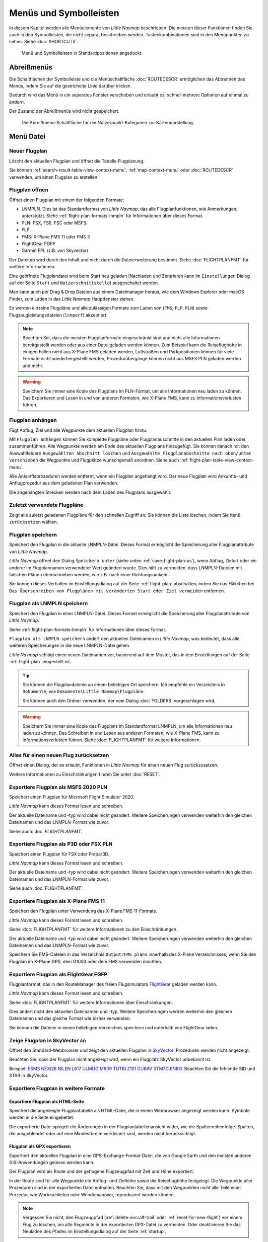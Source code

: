 Menüs und Symbolleisten
-----------------------

In diesem Kapitel werden alle Menüelemente von *Little Navmap*
beschrieben. Die meisten dieser Funktionen finden Sie auch in den
Symbolleisten, die nicht separat beschrieben werden. Tastenkombinationen
sind in den Menüpunkten zu sehen. Siehe :doc:`SHORTCUTS`.


.. figure:: ../images/menutoolbar.jpg

        Menü und Symbolleisten in Standardpositionen angedockt.

Abreißmenüs
~~~~~~~~~~~~~~~~~~~~~~~~~~~~~~~~

Die Schaltflächen der Symbolleiste und die Menüschaltfläche :doc:`ROUTEDESCR` ermöglichen das Abtrennen des Menüs,
indem Sie auf die gestrichelte Linie darüber klicken.

Dadurch wird das Menü in ein separates Fenster verschoben und erlaubt es, schnell mehrere Optionen auf einmal zu ändern.

Der Zustand der Abreißmenüs wird nicht gespeichert.

.. figure:: ../images/tearoff.jpg

       Die Abreißmenü-Schaltfläche für die Nutzerpunkt-Kategorien zur Kartendarstellung.


Menü Datei
~~~~~~~~~~

.. _new-flight-plan:

|New Flight Plan| Neuer Flugplan
^^^^^^^^^^^^^^^^^^^^^^^^^^^^^^^^

Löscht den aktuellen Flugplan und öffnet die Tabelle Flugplanung.

Sie können :ref:`search-result-table-view-context-menu`,
:ref:`map-context-menu` oder
:doc:`ROUTEDESCR` verwenden, um einen Flugplan zu
erstellen

.. _open-flight-plan:

|Open Flight Plan| Flugplan öffnen
^^^^^^^^^^^^^^^^^^^^^^^^^^^^^^^^^^

Öffnet einen Flugplan mit einem der folgenden Formate:

- LNMPLN. Dies ist das Standardformat von *Little Navmap*, das alle Flugplanfunktionen, wie Anmerkungen, unterstützt.
  Siehe :ref:`flight-plan-formats-lnmpln` für Informationen über dieses Format.
- PLN: FSX, FS9, FSC oder MSFS.
- FLP
- FMS: X-Plane FMS 11 oder FMS 3
- FlightGear FGFP
- Garmin FPL (z.B. von Skyvector)

Der Dateityp wird durch den Inhalt und nicht durch die Dateierweiterung bestimmt. Siehe :doc:`FLIGHTPLANFMT` für weitere Informationen.

Eine geöffnete Flugplandatei wird beim Start neu geladen (Nachladen und
Zentrieren kann  im ``Einstellungen`` Dialog auf der
Seite ``Start`` und ``Nutzerschnittstelle``) ausgeschaltet werden.

Man kann auch per Drag & Drop Dateien aus einem Dateimanager heraus,
wie dem Windows Explorer oder macOS Finder, zum Laden in das *Little Navmap*
Hauptfenster ziehen.

Es werden einzelne Flugpläne und alle zulässigen Formate zum Laden von
(``FMS``, ``FLP``, ``PLN``) sowie Flugzeugleistungsdateien (``lnmperf``)
akzeptiert.

.. note::

       Beachten Sie, dass die meisten Flugplanformate eingeschränkt sind und nicht alle Informationen
       bereitgestellt werden oder aus einer Datei geladen werden können. Zum Beispiel kann die
       Reiseflughöhe in einigen Fällen nicht aus X-Plane FMS geladen werden, Luftstraßen und
       Parkpositionen können für viele Formate nicht wiederhergestellt werden, Prozedurübergänge
       können nicht aus MSFS PLN geladen werden und mehr.

.. warning::

     Speichern Sie immer eine Kopie des Flugplans im PLN-Format, um alle
     Informationen neu laden zu können. Das Exportieren und Lesen in und von anderen
     Formaten, wie X-Plane FMS, kann zu Informationsverlusten führen.

.. _append-flight-plan:

|Append flight plan| Flugplan anhängen
^^^^^^^^^^^^^^^^^^^^^^^^^^^^^^^^^^^^^^

Fügt Abflug, Ziel und alle Wegpunkte dem aktuellen Flugplan hinzu.

Mit ``Flugplan anhängen`` können Sie komplette Flugpläne oder
Flugplanauschnitte in den aktuellen Plan laden oder zusammenführen. Alle
Wegpunkte werden am Ende des aktuellen Flugplans hinzugefügt. Sie können
danach mit den Auswahlfeldern ``Ausgewählten Abschnitt löschen`` und
``Ausgewählte Flugplanabschnitte nach oben/unten verschieben`` die
Wegpunkte und Flugplätze wunschgemäß anordnen.
Siehe auch :ref:`flight-plan-table-view-context-menu`.

Alle Ankunftsprozeduren werden entfernt, wenn ein Flugplan angehängt
wird. Der neue Flugplan wird Ankunfts- und Anflugprozedur aus dem
geladenen Plan verwenden.

Die angehängten Strecken werden nach dem Laden des Flugplans ausgewählt.

.. _recent-flight-plan:

Zuletzt verwendete Flugpläne
^^^^^^^^^^^^^^^^^^^^^^^^^^^^^^^^^^^^^^^^^^

Zeigt alle zuletzt geladenen Flugpläne für den schnellen Zugriff an. Sie
können die Liste löschen, indem Sie ``Menü zurücksetzen`` wählen.

.. _save-flight-plan:

|Save Flight Plan| Flugplan speichern
^^^^^^^^^^^^^^^^^^^^^^^^^^^^^^^^^^^^^

Speichert den Flugplan in die aktuelle LNMPLN-Datei. Dieses Format ermöglicht die Speicherung aller Flugplanattribute von *Little
Navmap*.

*Little Navmap* öffnet den Dialog ``Speichern unter`` (siehe unten :ref:`save-flight-plan-as`), wenn Abflug,
Zielort oder ein anderer im Flugplannamen verwendeter Wert geändert wurde. Dies hilft zu vermeiden, dass
LNMPLN-Dateien mit falschen Plänen überschrieben werden, wie z.B. nach einer Richtungsumkehr.

Sie können dieses Verhalten im Einstellungsdialog auf der Seite :ref:`flight-plan` abschalten, indem Sie das Häkchen bei
``Das Überschreiben von Flugplänen mit veränderten Start oder Ziel vermeiden`` entfernen.

.. _save-flight-plan-as:

|Save Flight Plan as LNMPLN| Flugplan als LNMPLN speichern
^^^^^^^^^^^^^^^^^^^^^^^^^^^^^^^^^^^^^^^^^^^^^^^^^^^^^^^^^^^^^

Speichert den Flugplan in einer LNMPLN-Datei. Dieses Format ermöglicht die Speicherung aller Flugplanattribute von *Little
Navmap*.

Siehe :ref:`flight-plan-formats-lnmpln` für Informationen über dieses Format.

``Flugplan als LNMPLN speichern`` ändert den aktuellen Dateinamen in
*Little Navmap*, was bedeutet, dass alle weiteren Speicherungen in die neue
LNMPLN-Datei gehen.

*Little Navmap* schlägt einen neuen Dateinamen vor, basierend auf dem Muster, das in den Einstellungen auf der Seite :ref:`flight-plan` eingestellt ist.

.. tip::

   Sie können die Flugplandateien an einem beliebigen Ort speichern. Ich empfehle ein Verzeichnis in ``Dokumente``, wie
   ``Dokumente\Little Navmap\Flugpläne``.

   Sie können auch den Ordner verwenden, der vom Dialog :doc:`FOLDERS` vorgeschlagen wird.

.. warning::

   Speichern Sie immer eine Kopie des Flugplans im Standardformat LNMPLN, um alle Informationen neu laden zu können. Das Schreiben in und Lesen aus anderen
   Formaten, wie X-Plane FMS, kann zu Informationsverlusten führen.
   Siehe :doc:`FLIGHTPLANFMT` für weitere Informationen.

.. _reset-for-new-flight:

|Reset all for a new Flight| Alles für einen neuen Flug zurücksetzen
^^^^^^^^^^^^^^^^^^^^^^^^^^^^^^^^^^^^^^^^^^^^^^^^^^^^^^^^^^^^^^^^^^^^

Öffnet einen Dialog, der es erlaubt, Funktionen in *Little Navmap* für
einen neuen Flug zurückzusetzen.

Weitere Informationen zu Einschränkungen finden Sie unter :doc:`RESET`.

.. _export-msfs-flight-plan:

|Export as PLN| Exportiere Flugplan als MSFS 2020 PLN
^^^^^^^^^^^^^^^^^^^^^^^^^^^^^^^^^^^^^^^^^^^^^^^^^^^^^^^

Speichert einen Flugplan für Microsoft Flight Simulator 2020.

*Little Navmap* kann dieses Format lesen und schreiben.

Der aktuelle Dateiname und -typ wird dabei nicht geändert. Weitere Speicherungen verwenden weiterhin den gleichen Dateinamen und das LNMPLN-Format wie zuvor.

Siehe auch: doc: `FLIGHTPLANFMT`.

.. _export-p3d-fsx-flight-plan:

|Export as PLN| Exportiere Flugplan als P3D oder FSX PLN
^^^^^^^^^^^^^^^^^^^^^^^^^^^^^^^^^^^^^^^^^^^^^^^^^^^^^^^^^^^^^^^

Speichert einen Flugplan für FSX oder Prepar3D.

*Little Navmap* kann dieses Format lesen und schreiben.

Der aktuelle Dateiname und -typ wird dabei nicht geändert. Weitere Speicherungen verwenden weiterhin den gleichen Dateinamen und das LNMPLN-Format wie zuvor.

Siehe auch :doc:`FLIGHTPLANFMT`.

.. _save-flight-plan-as-fms11:

|Export Flight Plan as X-Plane FMS 11| Exportiere Flugplan als X-Plane FMS 11
^^^^^^^^^^^^^^^^^^^^^^^^^^^^^^^^^^^^^^^^^^^^^^^^^^^^^^^^^^^^^^^^^^^^^^^^^^^^^

Speichert den Flugplan unter Verwendung des X-Plane FMS 11-Formats.

*Little Navmap* kann dieses Format lesen und schreiben.

Siehe :doc:`FLIGHTPLANFMT` für weitere Informationen zu den Einschränkungen.

Der aktuelle Dateiname und -typ wird dabei nicht geändert. Weitere Speicherungen verwenden weiterhin den gleichen Dateinamen und das LNMPLN-Format wie zuvor.

Speichern Sie FMS-Dateien in das Verzeichnis ``Output/FMS plans`` innerhalb des X-Plane Verzeichnisses, wenn Sie den Flugplan im X-Plane GPS, dem G1000 oder dem FMS verwenden möchten.

.. _save-flight-plan-as-fgfp:

|Save Flight Plan as FlightGear FGFP| Exportiere Flugplan als FlightGear FGFP
^^^^^^^^^^^^^^^^^^^^^^^^^^^^^^^^^^^^^^^^^^^^^^^^^^^^^^^^^^^^^^^^^^^^^^^^^^^^^

Flugplanformat, das in den RouteManager des freien Flugsimulators `FlightGear <http://www.flightgear.org>`__ geladen werden kann.

*Little Navmap* kann dieses Format lesen und schreiben.

Siehe :doc:`FLIGHTPLANFMT` für weitere Informationen über Einschränkungen.

Dies ändert nicht den aktuellen Dateinamen und -typ. Weitere Speicherungen werden weiterhin den gleichen Dateinamen und das gleiche Format wie bisher verwenden.

Sie können die Dateien in einem beliebigen Verzeichnis speichern und innerhalb von FlightGear laden.

.. _export-flight-plan-as-skyvector:

Zeige Flugplan in SkyVector an
^^^^^^^^^^^^^^^^^^^^^^^^^^^^^^^^^^^^^^^^^^^^^^^^^^^^^^^^^^^^^^^^^^^^^^^^^^^^^

Öffnet den Standard-Webbrowser und zeigt den aktuellen Flugplan in `SkyVector <https://skyvector.com>`__. Prozeduren werden nicht angezeigt.

Beachten Sie, dass der Flugplan nicht angezeigt wird, wenn ein Flugplatz SkyVector unbekannt ist.

Beispiel: `ESMS NEXI2B NILEN L617 ULMUG M609 TUTBI Z101 GUBAV STM7C ENBO <https://skyvector.com/?fpl=ESMS%20NILEN%20L617%20ULMUG%20M609%20TUTBI%20Z101%20GUBAV%20ENBO>`__.
Beachten Sie die fehlende SID und STAR in SkyVector.

Exportiere Flugplan in weitere Formate
^^^^^^^^^^^^^^^^^^^^^^^^^^^^^^^^^^^^^^^^^^^^^^^^^^^^^^^^^^^^^^^^^^^^^^^^^^^^^

.. _export-flight-plan-as-html:

Exportiere Flugplan als  HTML-Seite
'''''''''''''''''''''''''''''''''''''''''

Speichert die angezeigte Flugplantabelle als HTML-Datei, die in einem Webbrowser angezeigt werden kann. Symbole werden in die Seite eingebettet.

Die exportierte Datei spiegelt die Änderungen in der Flugplantabellenansicht wider, wie die
Spaltenreihenfolge. Spalten, die ausgeblendet oder auf eine Mindestbreite verkleinert sind, werden nicht berücksichtigt.

.. _export-flight-plan-as-gpx:

Flugplan als GPX exportieren
'''''''''''''''''''''''''''''''''''

Exportiert den aktuellen Flugplan in eine GPS-Exchange-Format-Datei, die von Google Earth und den meisten anderen GIS-Anwendungen gelesen werden kann.

Der Flugplan wird als Route und der geflogene Flugzeugpfad mit Zeit und Höhe exportiert.

In der Route sind für alle Wegpunkte die Abflug- und Zielhöhe sowie die Reiseflughöhe festgelegt. Die Wegpunkte aller Prozeduren sind in der exportierten Datei enthalten. Beachten Sie, dass mit den Wegpunkten nicht alle Teile einer Prozedur, wie Warteschleifen oder Wendemanöver, reproduziert werden können.

.. note::

   Vergessen Sie nicht, den Flugzeugpfad (:ref:`delete-aircraft-trail` oder :ref:`reset-for-new-flight`) vor einem Flug zu löschen, um alte Segmente in der exportierten GPX-Datei zu vermeiden. Oder deaktivieren Sie das Neuladen des Pfades im Einstellungsdialog auf der Seite :ref:`startup`.

.. _flight-plan-export-vpilot:

Exportiere Flugplan für vPilot oder SWIFT
'''''''''''''''''''''''''''''''''''''''''''''''

Exportiert Sie den Flugplan für den VATSIM `vPilot <https://www.vatsim.net/pilots/download-required-software>`__ Online-Netzwerk-Client.

Der Dialog :doc:`ROUTEEXPORT` wird vorher erscheinen, in dem Sie alle benötigten Informationen hinzufügen können.

.. _flight-plan-export-ivap:

Exportiere Flugplan als  IvAp FPL
'''''''''''''''''''''''''''''''''''

.. _flight-plan-export-xivap:

Exportiere Flugplan als  X-IvAp FPL
''''''''''''''''''''''''''''''''''''''

Exportiert das Flugplanformat für IVAO-Online-Netzwerkclients `IvAp oder X-IvAp <https://www.ivao.aero/softdev/ivap.asp>`__.

Der Dialog :doc:`ROUTEEXPORT` wird vorher erscheinen, in dem Sie alle benötigten Informationen hinzufügen können.

Exporteinstellungen
^^^^^^^^^^^^^^^^^^^^^^^^^^^^^^^^^

Untermenü mit mehreren Aktionen, die den Export in die meisten Flugplanformate betreffen. Dies betrifft nicht das Speichern von Flugplänen im LNMPLN-Format.

.. warning::

       Beachten Sie, dass das Speichern von Flugplänen mit einer oder mehrere dieser Methoden
       Einschränkungen hat:

       -  Mehrere Anflugabschnitte, wie Warteschleifen, Schleifen oder Wendemanöver, können nicht
          korrekt angezeigt werden, wenn Sie nur Wegpunkte bzw. Koordinaten
          verwenden.
       -  Geschwindigkeits- und Höhenbeschränkungen sind in den exportierten
          Abschnitten nicht enthalten.

.. _export-flight-plan-approach-waypoints:

Speichere Anflug-Wegpunkte
^^^^^^^^^^^^^^^^^^^^^^^^^^^^^^^^^^^^^^^^^^^^^^^^^^

.. _export-flight-plan-sid-star-waypoints:

Speichere Wegpunkte für SID und STAR
^^^^^^^^^^^^^^^^^^^^^^^^^^^^^^^^^^^^^^^^^^^^^^^^^^

*Little Navmap* speichert Prozedurwegpunkte anstelle von Prozedurinformationen, wenn
diese Option aktiviert ist. Dies betrifft alle Export- und
Speicherformate von Flugplänen.

Verwenden Sie diese Option, wenn Ihr Simulator, GPS oder FMC das Laden
oder Anzeigen von Anflugprozeduren, SID oder STAR nicht unterstützt.

Prozedurinformationen werden durch entsprechende Wegpunkte ersetzt, die
die Anzeige von Prozeduren in begrenzten GPS- oder FMS-Einheiten
ermöglichen.

Aufgrund dieser Einschränkungen wird empfohlen, eine Kopie des Flugplans
mit vollständigen Informationen zu speichern, bevor Sie eine dieser
Optionen aktivieren.

.. _export-flight-plan-airway-waypoints:

Speichere Wegpunkte statt Luftstraßen
'''''''''''''''''''''''''''''''''''''''

Wenn Sie diese Funktion aktivieren, werden alle Luftstraßeninformationen in den exportierten Flugplanformaten weggelassen.
Es wird eine Kette von Wegpunkten anstelle von Wegpunkt/Flugweg/Wegpunkt-Tripletts exportiert.

.. _multiexport-flight-plan:

|Multiexport Flight Plan| Multiexport Flugplan
^^^^^^^^^^^^^^^^^^^^^^^^^^^^^^^^^^^^^^^^^^^^^^^^^^

Exportiert alle ausgewählten Flugplanformate auf einmal. Sie müssen vorher Pfade konfigurieren und Formate für den Export auswählen, indem Sie :ref:`multiexport-flight-plan-options` wählen.

Deaktiviert, wenn kein Flugplanformat für den Export ausgewählt ist.

Siehe :doc:`ROUTEEXPORTALL` für Details.

.. _multiexport-flight-plan-options:

|Multiexport Flight Plan Options| Multiexport Flugplan Einstellungen
^^^^^^^^^^^^^^^^^^^^^^^^^^^^^^^^^^^^^^^^^^^^^^^^^^^^^^^^^^^^^^^^^^^^^^^^^

Öffnet einen Dialog, der es erlaubt, Pfade zu konfigurieren und Formate für Flugplanexporte mit der obigen Funktion :ref:`multiexport-flight-plan` auszuwählen.

Siehe :doc:`ROUTEEXPORTALL` für Details.

.. _add-google-earth-kml:

|Add Google Earth KML| Google Earth KML hinzufügen
^^^^^^^^^^^^^^^^^^^^^^^^^^^^^^^^^^^^^^^^^^^^^^^^^^

Ermöglicht das Hinzufügen einer oder mehrerer Google Earth KML- oder
KMZ-Dateien zur Kartendarstellung. Alle hinzugefügten KML- oder
KMZ-Dateien werden beim Start neu geladen. Nachladen und Zentrieren kann
in ``Einstellungen`` auf der Seite ``Start`` und ``Nutzerschnittstelle``
ausgeschaltet werden.

Aufgrund der Vielzahl der KML-Dateien kann nicht garantiert werden, dass
alle Dateien ordnungsgemäß auf der Karte angezeigt werden.

.. _clear-google-earth-kml-from-map:

|Clear Google Earth KML from Map| Google Earth KML auf der Karte löschen
^^^^^^^^^^^^^^^^^^^^^^^^^^^^^^^^^^^^^^^^^^^^^^^^^^^^^^^^^^^^^^^^^^^^^^^^

Löscht alle geladenen KML Dateien von der Karte.

.. _save-map-as-image:

|Save Map as Image| Karte als Bild speichern
^^^^^^^^^^^^^^^^^^^^^^^^^^^^^^^^^^^^^^^^^^^^^^^^^^^^^^^^^^^^^^^^^^^^^^^^

Speichert die aktuelle Kartenansicht als Bilddatei. Erlaubte Formate
sind JPEG, PNG und BMP. Das Bild enthält keine Karten-Overlays.

:doc:`IMAGEEXPORT` wird vor dem Speichern
angezeigt, damit Sie die Bildgröße auswählen können.

.. _save-map-as-avitab:

|Save Map as Image for AviTab| Karte als Bild für AviTab speichern
^^^^^^^^^^^^^^^^^^^^^^^^^^^^^^^^^^^^^^^^^^^^^^^^^^^^^^^^^^^^^^^^^^^^^^^^

Speichert die aktuelle Kartenansicht als Bilddatei für
`AviTab <https://github.com/fpw/avitab>`__. Erlaubte Formate sind JPEG
und PNG.

:doc:`IMAGEEXPORT` wird vor dem Speichern
angezeigt, damit Sie die Bildgröße auswählen können.

Die gespeicherte Datei wird von einer Kalibrierdatei im
`JSON-Format <https://de.wikipedia.org/wiki/JavaScript_Object_Notation>`__
mitgesendet. Es hat den gleichen Namen wie das Bild mit einer
zusätzlichen Erweiterung ``.json``.

Die Dateien müssen unter
``.../X-Plane 11/Ressourcen/Plugins/AviTab/MapTiles/Mercator``
gespeichert werden.

Weitere Informationen zum Laden des Kartenbildes finden Sie hier in der
AviTab-Dokumentation: `Map App -
Mercator <https://github.com/fpw/avitab/wiki/Map-App#mercator>`__.

.. _save-map-to-clipboard:

Kartenbild in die Zwischenablage kopieren
^^^^^^^^^^^^^^^^^^^^^^^^^^^^^^^^^^^^^^^^^^^^^^^^^^^^^^^^^^^^^^^^^^^^^^^^

Kopiert das aktuelle Kartenbild in die Zwischenablage. Das Bild enthält
keine Karten-Overlays.

:doc:`IMAGEEXPORT` wird vor dem Kopieren angezeigt, damit Sie die Bildgröße
auswählen können.

.. _print-map:

|Print Map| Karte drucken
^^^^^^^^^^^^^^^^^^^^^^^^^^^^^^^^^^^^^^^^^^^^^^^^^^^^^^^^^^^^^^^^^^^^^^^^

Ermöglicht das Drucken der aktuellen Kartenansicht. Für weitere
Informationen siehe :ref:`printing-the-map`.

.. _print-flight-plan:

|Print Flight Plan| Flugplan drucken
^^^^^^^^^^^^^^^^^^^^^^^^^^^^^^^^^^^^^^^^^^^^^^^^^^^^^^^^^^^^^^^^^^^^^^^^

Öffnet einen Druckdialog, in dem Sie flugplanbezogene Informationen
zum Drucken auswählen können. Für weitere Informationen siehe :ref:`printing-the-flight-plan`.

.. _file-quit:

|Quit| Beenden
^^^^^^^^^^^^^^^^^^^^^^^^^^^^^^^^^^^^^^^^^^^^^^^^^^^^^^^^^^^^^^^^^^^^^^^^

Beendet die Anwendung. Bei geänderten Dateien wird um eine Bestätigung
gebeten.

.. _flight-plan-menu:

Menü Flugplan
~~~~~~~~~~~~~

Flugplan
^^^^^^^^^^^

Öffnet und hebt das Fenster ``Flugplanung`` und den Reiter
``Flugplan`` an. Aktiviert auch die Flugplantabelle zur schnellen
Navigation. Wie ``Fenster`` -> ``Schnellzugriff`` -> ``Flugplan``
oder drücken Sie ``F7``.

Siehe :ref:`shortcuts-main-window`
für eine vollständige Liste oder Tastenkürzel.

Treibstoffbericht
^^^^^^^^^^^^^^^^^^^^

Öffnet und hebt das Dockfenster ``Flugplanung`` und den Reiter
``Treibstoffbericht``. Wie ``Fenster`` -> ``Schnellzugriff`` ->
``Treibstoffbericht`` oder drücken Sie ``F8``.

Siehe :ref:`shortcuts-main-window`
für eine vollständige Liste oder Tastenkürzel.

.. _undo-redo:

|Undo| |Redo| Flugplanänderung Rückgängig und Wiederholen
^^^^^^^^^^^^^^^^^^^^^^^^^^^^^^^^^^^^^^^^^^^^^^^^^^^^^^^^^^^

Ermöglicht das Rückgängigmachen und Wiederholen aller
Flugplanänderungen.

.. _select-a-start-position-for-departure:

|Select a Start Position for Departure| Startposition für den Abflug wählen
^^^^^^^^^^^^^^^^^^^^^^^^^^^^^^^^^^^^^^^^^^^^^^^^^^^^^^^^^^^^^^^^^^^^^^^^^^^

Am Startflugplatz kann als Startposition ein Parkplatz (Gate, Rampe oder
Tankplatz), Landebahn oder Helikopterlandeplatz ausgewählt werden.
Eine Parkposition kann auch im Kartenkontextmenüelement :ref:`set-as-flight-plan-departure`
ausgewählt werden, wenn Sie mit der rechten Maustaste auf eine Parkposition klicken.
Wenn keine Position ausgewählt ist, wird das längste
primäre Start- und Landebahnende automatisch als Start ausgewählt.

.. figure:: ../images/selectstartposition.jpg

         Auswahldialog für Startposition EDDN.

.. _edit-flight-plan-on-map:

|Edit Flight Plan on Map| Flugplan auf der Karte bearbeiten
^^^^^^^^^^^^^^^^^^^^^^^^^^^^^^^^^^^^^^^^^^^^^^^^^^^^^^^^^^^

Schaltet den Drag-and-Drop-Bearbeitungsmodus für den Flugplan auf der Karte an oder aus.
Siehe auch :doc:`MAPFPEDIT`.

.. _new-flight-plan-from-description:

|New Flight Plan from Route Description| Neuer Flugplan aus Routenbeschreibung
^^^^^^^^^^^^^^^^^^^^^^^^^^^^^^^^^^^^^^^^^^^^^^^^^^^^^^^^^^^^^^^^^^^^^^^^^^^^^^

Öffnet einen Dialog mit der ATS-Routenbeschreibung des aktuellen Flugplans,
in dem auch der aktuelle Flugplan geändert oder ein neuer eingegeben
werden kann. :doc:`ROUTEDESCR`
gibt weitere Informationen zu diesem Thema.

.. _flight-plan-route-clipboard:

|Copy Flight Plan Route to Clipboard| Routenbeschreibung des Flugplans in die Zwischenablage kopieren
^^^^^^^^^^^^^^^^^^^^^^^^^^^^^^^^^^^^^^^^^^^^^^^^^^^^^^^^^^^^^^^^^^^^^^^^^^^^^^^^^^^^^^^^^^^^^^^^^^^^^

Kopiert die Routenbeschreibung des aktuellen Flugplans mit den aktuellen
Einstellungen von :doc:`ROUTEDESCR` in die Zwischenablage.

.. _calculate-direct:

|Calculate Direct| Direkten Weg berechnen
^^^^^^^^^^^^^^^^^^^^^^^^^^^^^^^^^^^^^^^^^

Löscht alle Zwischenwegpunkte und verbindet Start und Ziel über eine
Großkreislinie.

Diese Funktion löscht keine Prozeduren aus dem aktuellen Flugplan, sondern verbindet Prozeduraus- und -eingang direkt, falls vorhanden.

.. tip::

    Sie können einen Flugplan zwischen jeder Art von Wegpunkten berechnen, auch
    benutzerdefinierten Wegpunkten. Klicken Sie mit der rechten Maustaste auf die Karte und wählen Sie
    :ref:`add-position-to-flight-plan`, um einen zu erstellen. Dies erlaubt die Erstellung von
    von Flugplanschnipseln, die zu Flugplänen zusammengefügt werden können.

.. _reverse-flight-plan:

|Reverse Flight Plan| Flugplan umkehren
^^^^^^^^^^^^^^^^^^^^^^^^^^^^^^^^^^^^^^^

Tauscht Abflug und Ziel aus und kehrt die Reihenfolge aller
Zwischenwegpunkte um. Für die neue Startposition wird eine
Standard-Landebahn zugewiesen.

Diese Funktion entfernt alle Luftstraßen, da das Ergebnis aufgrund von
Einwegbeschränkungen nicht gültig wäre. Auch Prozeduren werden entfernt.

.. _calculate-flight-plan:

|Calculate Flight Plan| Flugplanberechnung
^^^^^^^^^^^^^^^^^^^^^^^^^^^^^^^^^^^^^^^^^^^^^^^

Öffnet das Andockfenster für die Flugplanberechnung, welches die automatische Generierung eines Flugplans nach verschiedenen Kriterien ermöglicht.

Die Höhe aus dem aktuellen Flugplan wird in das Berechnungsfenster übertragen.

Siehe Kapitel :doc:`ROUTECALC` für weitere Informationen.

.. _adjust-flight-plan-alt:

|Adjust Flight Plan Altitude| Reiseflughöhe anpassen
^^^^^^^^^^^^^^^^^^^^^^^^^^^^^^^^^^^^^^^^^^^^^^^^^^^^

Ändert die Flugplanhöhe gemäß einer vereinfachten Ost und West-Regel sowie
dem aktuellen Routentyp (IFR oder VFR). Rundet die Höhe auf die nächsten
1.000 Fuß (oder Meter) für westliche Flugpläne ab oder ungerade 1.000 Fuß für östliche Flugpläne. Fügt 500 Fuß für VFR-Flugpläne hinzu.

Die Regel kann im Einstellungsdialog auf :ref:`flight-plan` eingestellt werden.

.. _download-tracks-startup:

Tracks beim Start herunterladen
^^^^^^^^^^^^^^^^^^^^^^^^^^^^^^^^^^^^^^^^^^^^^^^^^^^^^^^^^

Lädt Tracks wie NAT, PACOTS und AUSOTS sofort herunter und weist *Little Navmap* an, Tracks auch beim nächsten Start herunterzuladen.

Siehe :doc:`TRACKS` für weitere Informationen.

.. _download-tracks:

|Download Tracks| Tracks herunterladen
^^^^^^^^^^^^^^^^^^^^^^^^^^^^^^^^^^^^^^^^^^^^^^^^^^^^^^^^^

Lädt ozeanische oder andere Tracks wie NAT, PACOTS und AUSOTS herunter.

Die Tracks werden auf der Karte angezeigt und in der Statusleiste wird eine Meldung angezeigt, sobald der Download beendet ist.

Tracks werden beim Beenden des Programms entfernt. Verwenden Sie die Funktion ``Tracks beim Start herunterladen``,
um immer Tracks zur Verfügung zu haben.

Siehe :doc:`TRACKS` für weitere Informationen.

.. _delete-tracks:

Lösche Tracks
^^^^^^^^^^^^^^^^^^^^^^^^^^^^^^^^^^^^^^^^^^^^^^^^^^^^^^^^^

Entfernen Sie heruntergeladene Tracks aus der Datenbank.


.. _track-sources:

Trackquellen
^^^^^^^^^^^^^^^^^^^^^^^^^^^^^^^^^^^^^^^^^^^^^^^^^^^^^^^^^

NAT
'''''''''''''''''''''''''''''''''''''''
PACOTS
'''''''''''''''''''''''''''''''''''''''
AUSOTS
'''''''''''''''''''''''''''''''''''''''

Ermöglicht die Auswahl der herunterzuladenden Track-Systeme. Sie müssen den Download erneut starten, um die Änderungen zu sehen.

Siehe :doc:`TRACKS` für weitere Informationen.

.. _map-menu:

Menü Karte
~~~~~~~~~~

.. _goto-home:

|Goto Home| Gehe zur Heimposition
^^^^^^^^^^^^^^^^^^^^^^^^^^^^^^^^^

Springt zur Heimposition, die mit :ref:`set-home` festgelegt wurde und verwendet
die gespeicherte Position und den Zoomabstand. Die Mitte der
Heimposition wird durch ein |Home Symbol| Symbol hervorgehoben.

Beachten Sie, dass das Symbol nur ein Indikator für den Mittelpunkt der Distanzsuche ist und nicht mit einem Kontextmenü oder einer Mausaktion verbunden ist.

Das Symbol kann nicht ausgeblendet werden. Setzen Sie es an eine entfernte Position, wenn Sie es außer Sicht wünschen.

.. _go-to-center-for-distance-search:

|Go to Center for Distance Search| Gehe zum Zentrum der Distanzsuche
^^^^^^^^^^^^^^^^^^^^^^^^^^^^^^^^^^^^^^^^^^^^^^^^^^^^^^^^^^^^^^^^^^^^

Geht zum Mittelpunkt, der für die Entfernungssuche verwendet wird. Siehe
auch :ref:`set-center-for-distance-search`. Das Zentrum
für Distanzsuche wird durch ein |Distance Search Symbol| Symbol
hervorgehoben.

Das Symbol kann nicht ausgeblendet werden. Setzen Sie es an eine entfernte Position, wenn Sie es außer Sicht wünschen.

.. _center-flight-plan:

|Center Flight Plan| Flugplan zentrieren
^^^^^^^^^^^^^^^^^^^^^^^^^^^^^^^^^^^^^^^^

Zeigt den den gesamten Flugplan auf der Karte an.

.. _remove-highlights:

|Remove all Highlights and Selections| Alle Hervorhebungen und Auswahlen entfernen
^^^^^^^^^^^^^^^^^^^^^^^^^^^^^^^^^^^^^^^^^^^^^^^^^^^^^^^^^^^^^^^^^^^^^^^^^^^^^^^^^^^^^^^^^^^

Entfernt die Auswahl aller Einträge in der Flugplantabelle,
aller Suchergebnistabellen und entfernt alle Hervorhebungen aus der
Karte. Verwenden Sie dies, um während des Fluges eine klare Ansicht
der Karte zu erhalten.

.. _remove-marks:

|Remove all Ranges, Measurements, Patterns and Holdings| Alle Distanzkreise, Distanzmessungen, Platzrunden und Warteschleifen entfernen
^^^^^^^^^^^^^^^^^^^^^^^^^^^^^^^^^^^^^^^^^^^^^^^^^^^^^^^^^^^^^^^^^^^^^^^^^^^^^^^^^^^^^^^^^^^^^^^^^^^^^^^^^^^^^^^^^^^^^^^^^^^^^^^^^^^^^^^^^^

Entfernt alle Nutzerobjekte, die Distanzkreise, Reichweitenringe von Navigationshilfen,
Messlinien, Platzrunden und Warteschleifen aus der Karte. Dies kann nicht rückgängig gemacht werden.

Vor dem Entfernen wird ein Warndialog angezeigt.

.. _center-aircraft:

|Center Aircraft| Flugzeug zentrieren
^^^^^^^^^^^^^^^^^^^^^^^^^^^^^^^^^^^^^

Zoomt auf das Benutzerflugzeug, wenn es direkt mit einem Flugsimulator oder über *Little Navconnect* verbunden ist, und hält das Flugzeug auf der Karte zentriert.

Standardmäßig bleiben das Benutzerflugzeug und der nächste Flugplanwegpunkt auf der Karte sichtbar. Der Modus fällt auf die einfache Flugzeugzentrierung zurück, wenn kein Flugplan geladen ist oder keine aktive Teilstrecke vorhanden ist.

Sie können die Karte zoomen und verschieben. Nach einer kurzen Zeit werden das Flugzeug und der nächste Wegpunkt wieder zentriert.

Sie können das Verhalten auf der Seite :ref:`simulator-aircraft` im Dialog ``Einstellungen`` ändern.

.. _delete-aircraft-trail:

|Delete Aircraft Trail| Flugzeugpfad löschen
^^^^^^^^^^^^^^^^^^^^^^^^^^^^^^^^^^^^^^^^^^^^

Der Flugzeugpfad wird gespeichert und beim Programmstart neu geladen.

Dieser Menüpunkt entfernt den Benutzerflugzeugpfad sowohl von der Karte
als auch vom Höhenprofil.

Der Flugzeugpfad kann zusammen mit dem Flugplan in eine GPX -Datei
exportiert werden, indem man :ref:`export-flight-plan-as-gpx` verwendet.

Der Flugzeugpfad wird auch an Logbucheinträge angehängt und kann dort gespeichert werden.

.. note::

      Setzen Sie Ihren Flugzeugpfad immer zurück, bevor Sie einen Flug durchführen, um den korrekten Pfad im Logbucheintrag zu haben.
      Dabei gehen Sie am besten folgendermaßen vor :ref:`reset-for-new-flight`.

.. _map-position-back-forward:

|Map Position Back| |Map Position Forward| Kartenposition vor/zurück
^^^^^^^^^^^^^^^^^^^^^^^^^^^^^^^^^^^^^^^^^^^^^^^^^^^^^^^^^^^^^^^^^^^^

Springt in der Historie der Kartenpositionen vorwärts oder rückwärts. Der
gesamte Verlauf wird gespeichert und beim Start von *Little Navmap*
wiederhergestellt.

.. _view-menu:

Menü Ansicht
~~~~~~~~~~~~

.. _reset-display-settings:

|Reset Display Settings| Anzeigeeinstellungen zurücksetzen
^^^^^^^^^^^^^^^^^^^^^^^^^^^^^^^^^^^^^^^^^^^^^^^^^^^^^^^^^^

Setzt alle Einstellungen der Kartendarstellung, die im Menü ``Ansicht``
geändert werden können, wieder auf den Standard zurück.

.. _map-details:

Details
^^^^^^^^^^^^^^^^^^^

.. _more-details:

|More Details| Mehr Details
'''''''''''''''''''''''''''

.. _default-details:

|Default Details| Standard Details
''''''''''''''''''''''''''''''''''

.. _less-details:

|Less Details| Weniger Details
''''''''''''''''''''''''''''''

Erhöht oder verringert die Detailstufe für die Karte. Mehr Details
bedeuten mehr Flugplätze, mehr Navigationshilfen, mehr Textinformationen und größere
Symbole.

.. warning::

      Beachten Sie, dass Karteninformationen ausgelassen werden, wenn zu
      viele Details ausgewählt werden. In diesem Fall wird in der Statusleiste
      eine rote Warnmeldung ``Zu viele Kartenobjekte`` angezeigt.

Die Detailstufe wird in der Statusleiste angezeigt. Der Bereich
ist -5 für kleinste Details bis +5 für größte Details.

.. tip::

     Sie können die Detailstufe auch schnell mit dem Mausrad ändern, indem Sie ``Strg+Mausrad`` verwenden.

Flugplätze
^^^^^^^^^^^^^^^^^^^^^^

.. _force-show-addon-airports:

|Force Show Addon Airports| Anzeigen von Add-on Flugplätzen erzwingen
'''''''''''''''''''''''''''''''''''''''''''''''''''''''''''''''''''''

Add-on-Flugplätze werden immer unabhängig von den anderen Karteneinstellungen und der Zoomstufe angezeigt, wenn diese Option aktiviert ist.

Wenn Sie diese Funktion aktivieren, können Sie z.B. auch kleine Zusatzflugplätze in kontinentalen Zoomstufen sehen.

Zusatzflugplätze werden mit einem gelben Ring hervorgehoben, der unabhängig von dieser Funktion ist.
Sie können den gelben Ring im Einstellungsdialog auf der Seite :ref:`map-display` abschalten, indem Sie das Häkchen bei ``Add-on Flugplätze hervorheben`` entfernen.

**Beispiel:** ``Anzeigen von Add-on Flugplätzen erzwingen`` auf einer höheren Zoomstufe:

.. figure:: ../images/airportaddonnoforce.jpg

        Aus: Nur große Add-on Flugplätze werden in der Karte gelb markiert.

.. figure:: ../images/airportaddonforce.jpg

       Ein: Alle großen Flugplätze und zusätzlich kleine Runways werden in der Karte gelb markiert.


.. _show-airports-with-hard-runways:

|Show Airports with hard Runways| Zeige Flugplätze mit befestigten Runways
''''''''''''''''''''''''''''''''''''''''''''''''''''''''''''''''''''''''''

Zeigt Flugplätze, die mindestens eine Start- und Landebahn mit einer
befestigten Oberfläche haben.

.. _show-airports-with-soft-runways:

|Show Airports with soft Runways| Zeige Flugplätze mit unbefestigten Runways
''''''''''''''''''''''''''''''''''''''''''''''''''''''''''''''''''''''''''''

Zeigen Sie Flugplätze, die nur unbefestigte Start- und Landebahnen oder
nur Wasserbahnen haben. Diese Art von Flugplatz kann je nach
Zoomdistanz auf der Karte ausgeblendet sein.

.. _show-empty-airports:

|Show empty Airports| Zeige leere Flugplätze
''''''''''''''''''''''''''''''''''''''''''''

Leere Flugplätze anzeigen. Diese Schaltfläche oder dieser Menüpunkt ist
je nach den ausgewählten Optionen im Dialog ``Einstellungen`` auf :ref:`map`
möglicherweise nicht sichtbar. Der Status dieser
Schaltfläche wird mit den anderen Flugplatzschaltflächen kombiniert. Das
bedeutet zum Beispiel: Sie müssen ``Mindestens eine befestigte`` und
``Leere Flugplätze`` aktivieren, um leere Flugplätze mit nur unbefestigten
Runways zu sehen.

Ein leerer Flugplatz ist definiert als ein Flugplatz, der weder
Parkplätze noch Rollwege noch Vorfelder hat und kein Add-on ist. Diese
Flugplätze werden in *Little Navmap* unterschiedlich behandelt.
Leere Flugplätze sind grau und hinter allen anderen Flugplätze auf der Karte dargestellt.

Diese Funktion hilft, Flugplätze ohne Szenerieelemente zu vermeiden.

Flugplätze, die nur über Wasserbahnen verfügen, sind von dieser
Definition ausgenommen, um unbeabsichtigtes Verbergen zu vermeiden.

**X-Plane und 3D Flugpätze**

Die Funktion kann auf X-Plane-Flugplätze erweitert werden, die nicht als
``3D`` gekennzeichnet sind. Dies kann geschehen, indem Sie im Dialogfeld
``Èinstellungen`` auf :ref:`map` das Ankreuzfeld
``Alle X-Plane-Flugplätze, die nicht 3D sind,als leere Flugplätze behandeln`` aktivieren.
Alle Flugplätze, die nicht als ``3D`` markiert
sind, werden auf der Karte grau dargestellt und können,
wie oben beschrieben, ausgeblendet werden.

Ein Flugplatz gilt als 3D, wenn seine Quelldatei ``3D`` im ``gui_label``
enthält.

Die Definition von ``3D`` ist jedoch willkürlich. Ein ``3D`` Flugplatz
kann nur ein einziges Objekt enthalten, wie beispielsweise einen
Lichtmast, einen Leitkegel oder auch einen vollständig
errichteten Großflugplatz.

Navigationshilfen
^^^^^^^^^^^^^^^^^^^^^^^^^^^^^^^^

.. _show-vor-stations:

|Show VOR Stations| Zeige VOR Stationen
'''''''''''''''''''''''''''''''''''''''

.. _show-ndb-stations:

|Show NDB Stations| Zeige NDB Stationen
'''''''''''''''''''''''''''''''''''''''

.. _show-waypoints:

|Show Waypoints| Zeige Wegpunkte
''''''''''''''''''''''''''''''''

.. _show-ils-feathers:

|Show ILS Feathers| Zeige ILS
'''''''''''''''''''''''''''''

.. _show-victor-airways:

|Show Victor Airways| Zeige Victor Luftstraßen
''''''''''''''''''''''''''''''''''''''''''''''

.. _show-jet-airways:

|Show Jet Airways| Zeige Jet Luftstraßen
''''''''''''''''''''''''''''''''''''''''

Zeigt oder verbirgt diese Einrichtungen oder Navigationshilfen auf der Karte.
Je nach Zoomdistanz können Objekte auf der Karte ausgeblendet sein.

.. _show-tracks:

|Show Tracks| Tracks anzeigen
'''''''''''''''''''''''''''''''''''

Zeigt oder verbirgt ozeanische oder andere Tracks wie NAT, PACOTS oder AUSOTS.

Diese Funktion ist deaktiviert, wenn keine Tracks heruntergeladen wurden.

Siehe :doc:`TRACKS` für weitere Informationen.

.. _menu-airspaces:

Lufträume
^^^^^^^^^^^^^^^^^^^^

Dieses Untermenü und die Symbolleiste ermöglichen die Auswahl einzelner Luftraumkategorien.

Luftraum-Datenquellen können im Menü ``Szeneriebibliothek`` -> :ref:`airspace-source` ausgewählt werden.

Beachten Sie, dass Lufträume bei niedrigeren Zoomstufen ausgeblendet werden, um eine Überlagerung mit dem Flugplatzdiagramm zu vermeiden.

Sie können die Menüs aus der Schaltfläche abtrennen, indem Sie auf die gestrichelte Linie über dem Menü klicken.

.. figure:: ../images/airspacestoolbar.jpg

       Luftraumauswahl-Symbolleiste mit allen Menüschaltflächen.

.. _show-airspaces:

|Show Airspaces| Lufträume anzeigen
'''''''''''''''''''''''''''''''''''

Ermöglicht das Aktivieren oder Deaktivieren der Anzeige aller Lufträume
mit einem Klick. Verwenden Sie die Menüpunkte unter diesem oder den
Schaltflächen in der Symbolleiste, um die verschiedenen Luftraumtypen
ein- oder auszublenden.

Die Symbolleiste der Lufträume enthält Schaltflächen mit jeweils einer
Menüschaltfläche, mit dem Sie die Luftraumanzeige so konfigurieren können,
dass bestimmte Luftraumtypen ein- oder ausgeblendet werden. Jede
Menüschaltfläche hat auch ``Alle`` und ``Keine`` Funktionen, um alle Typen
im Menü auszuwählen oder abzuwählen.

.. _icao-airspaces:

|ICAO Airspaces| ICAO Lufträume
'''''''''''''''''''''''''''''''

Ermöglicht die Auswahl von Lufträumen der Klasse A bis Klasse E.

.. _fir-airspaces:

|FIR Airspaces| FIR Lufträume
'''''''''''''''''''''''''''''

Ermöglicht die Auswahl der Lufträume der Klassen F und G oder der
Fluginformationsgebiete.

.. _restricted-airspaces:

|Restricted Airspaces| Beschränkte Lufträume
''''''''''''''''''''''''''''''''''''''''''''

Zeigt oder verbirgt MOA (military operations area), eingeschränkte,
verbotene und gefährliche Lufträume.

.. _special-airspaces:

|Special Airspaces| Spezielle Lufträume
'''''''''''''''''''''''''''''''''''''''

Ein- und Ausblenden von Warn-, Alarm- und Trainingslufträumen.

.. _other-airspaces:

|Other Airspaces| Andere Lufträume
''''''''''''''''''''''''''''''''''

Ein- oder Ausblenden von Center, Tower, Modus C und anderen Lufträumen.

.. _airspace-altitude-limitations:

|Airspace Altitude Limitations| Höhenbegrenzungen
'''''''''''''''''''''''''''''''''''''''''''''''''

Ermöglicht die Filterung der Luftraumanzeige nach Höhe. Entweder unter
oder über 10.000 Fuß oder 18.000 Fuß oder nur Lufträume, die sich mit
der Flugplanhöhe kreuzen.

.. _user-features:

Nutzerobjekte
^^^^^^^^^^^^^^^^^^^^^^^^^^^^^^

|Range Rings| Distanzkreise
''''''''''''''''''''''''''''''''''''

|Measurement Lines| Messlinien
''''''''''''''''''''''''''''''''''''

|Traffic Patterns| Platzrunden
''''''''''''''''''''''''''''''''''''

|Holdings| Warteschleifen
''''''''''''''''''''''''''''''''''''

Schaltet die jeweiligen Nutzerobjekte aus oder ein.

Beachten Sie, dass der Menüpunkt zum Hinzufügen eines Nutzerobjektes
deaktiviert ist, wenn die jeweiligen Nutzerobjekte auf der Karte
ausgeblendet sind. Der Menüpunkt wird in diesem Fall mit dem Text
``auf der Karte versteckt`` versehen.

.. _map-userpoints:

Nutzerpunkte
^^^^^^^^^^^^^^^^^^^^^^^^^^

Ermöglicht das Ein- und Ausblenden von benutzerdefinierten
Wegpunkten je nach Typ.

Der Menüpunkt ``Unbekannte Typen`` blendet alle Typen ein oder aus, die
nicht zu einem bekannten gehören.

Der Type ``Unbekannt`` |Unknown| blendet alle Nutzerpunkte ein oder aus,
die genau vom Typ ``Unbekannt`` sind.

Sie können das Menü aus der Schaltfläche heraustrennen, indem Sie auf die gestrichelte Linie darüber klicken.

Siehe :doc:`USERPOINT` für weitere
Informationen über benutzerdefinierte Wegpunkte.

.. _show-flight-plan:

|Show Flight Plan| Zeige Flugplan
^^^^^^^^^^^^^^^^^^^^^^^^^^^^^^^^^

Ein- und Ausblenden des Flugplans. Der Flugplan wird unabhängig von der
Zoomdistanz angezeigt.

Beachten Sie, dass der Flugplan auch im Höhenprofil ausgeblendet wird, wenn Sie ihn
hier ausschalten.

.. _show-toc-and-tod:

|Show Top of Climb and Top of Descent| Markierungen für den Steig- und Sinkflug anzeigen
^^^^^^^^^^^^^^^^^^^^^^^^^^^^^^^^^^^^^^^^^^^^^^^^^^^^^^^^^^^^^^^^^^^^^^^^^^^^^^^^^^^^^^^^^^^^^^^^^^^^^

Blendet die Steig- und Sinkflugphasen sowie die Symbole für Steig- und Sinkflug ein, wenn aktiviert.
Dies wirkt sich auf die Karten- und Höhenprofilanzeige aus, nicht aber auf die Höhenberechnung im Treibstoffbericht oder Höhenprofil.

.. _show-missed-approaches:

|Show Missed Approaches| Zeige Fehlanflüge
^^^^^^^^^^^^^^^^^^^^^^^^^^^^^^^^^^^^^^^^^^

Ein- oder Ausblenden der Fehlanflüge des aktuellen Flugplans. Dies hat
keinen Einfluss auf die Vorschau des Reiters ``Prozeduren`` im
Suchfenster.

.. note::

       Beachten Sie, dass diese Funktion die Streckenfolge im aktiven
       Flugplan ändert: Die Auswahl der aktiven Abschnitte wird
       gestoppt, wenn das Ziel erreicht ist und Fehlanflüge nicht
       angezeigt werden. Andernfalls wird die Aktivierung mit dem
       Fehlanflug fortgesetzt und der Fortschritt des Simulators zeigt
       die verbleibende Entfernung bis zum Ende des Fehlanfluges.

.. _show-aircraft:

|Show Aircraft| Zeige Flugzeug
^^^^^^^^^^^^^^^^^^^^^^^^^^^^^^

Zeigt das Benutzerflugzeug an und zentriert es auf der Karte, wenn es
mit dem Simulator verbunden ist. Das Benutzerflugzeug wird immer
unabhängig vom Zoomabstand angezeigt.

Die Farbe und Form des Symbols zeigt den Flugzeugtyp und ob sich das
Flugzeug am Boden befindet (graue Umrandung am Boden).

|User Aircraft| Benutzerflugzeug im Flug.

Ein Klick auf das Benutzerflugzeug zeigt weitere Informationen im
Dockfenster ``Simulatorflugzeug``.

Weitere Optionen, um das Kartenverhalten während des Fluges zu ändern,
finden Sie im Dialogfenster ``Einstellungen`` auf
:ref:`simulator-aircraft`.

.. _show-aircraft-trail:

|Show Aircraft Trail| Zeige Flugpfad
^^^^^^^^^^^^^^^^^^^^^^^^^^^^^^^^^^^^

Zeigt den Pfad des Benutzerflugzeugs an. Der Flugpfad wird immer
unabhängig von der Zoomdistanz angezeigt. Er wird gespeichert und beim
Programmstart neu geladen.

Der Flugpfad kann manuell gelöscht werden, indem Sie im Hauptmenü ``Karte``
-> ``Flugzeugpfad löschen`` wählen.

Die Länge des Flugpfades ist aus Performancegründen begrenzt. Überschreitet
er die maximale Länge, wird der Weg abgeschnitten und die ältesten
Segmente gehen verloren.

Der Flugpfad kann zusammen mit dem Flugplan in eine ``GPX`` Datei mit Hilfe
von :ref:`export-flight-plan-as-gpx` exportiert werden.

.. _show-compass-rose:

|Show Compass Rose| Zeige Kompassrose
^^^^^^^^^^^^^^^^^^^^^^^^^^^^^^^^^^^^^

Zeigt eine Kompassrose auf der Karte, die den wahren Norden und den
magnetischen Norden anzeigt. Flugzeugkurs und Flugbahn werden angezeigt,
wenn Sie mit einem Simulator verbunden sind.

Die Kompassrose ist um das Benutzerflugzeug herum zentriert, wenn das Programm mit einem Simulator
verbunden ist. Andernfalls wird sie in der Kartenansicht zentriert.

Für weitere Informationen siehe :doc:`COMPASSROSE`.

.. _show-compass-rose-attach:

|Attach Compass Rose to Aircraft| Kompassrose an Nutzerflugzeug anhängen
^^^^^^^^^^^^^^^^^^^^^^^^^^^^^^^^^^^^^^^^^^^^^^^^^^^^^^^^^^^^^^^^^^^^^^^^^^^^^^^^^

Die Kompassrose wird in der aktuellen Ansicht zentriert, wenn sie nicht mit einem Simulator verbunden ist.

Sobald eine Verbindung besteht, wird die Kompassrose an das Benutzerflugzeug angehängt und folgt dessen Position.

Dies kann mit diesem Menüpunkt deaktiviert werden, wodurch sich die Rose vom Benutzerflugzeug löst und auf dem Bildschirm zentriert bleibt.

.. _show-map-ai-aircraft:

|Show AI and Multiplayer Aircraft| |Show AI and Multiplayer Ships| Zeige KI- und Mehrspielerflugzeuge
^^^^^^^^^^^^^^^^^^^^^^^^^^^^^^^^^^^^^^^^^^^^^^^^^^^^^^^^^^^^^^^^^^^^^^^^^^^^^^^^^^^^^^^^^^^^^^^^^^^^^^

Zeigt KI- und Mehrspielerflugzeuge oder Schiffe auf der Karte an.
Mehrspielerfahrzeuge können z.B. aus FSCloud, VATSIM oder
Steam-Sitzungen angezeigt werden.

Die Farbe und Form des Symbols zeigt den Flugzeugtyp und ob sich das
Flugzeug am Boden befindet (graue Umrandung am Boden).

|AI or Multiplayer Aircraft| KI- oder Mehrspielerflugzeug aus dem Simulator.

Dazu gehören auch Flugzeuge, die von den verschiedenen
Online-Netzwerk-Clients eingespeist werden. Ein Klick auf das
KI-Flugzeug oder -Schiff zeigt weitere Informationen im
``Simulatorflugzeug`` Dockfenster auf dem Reiter
``AI / Mehrspieler``.

|Online Multiplayer Aircraft| Mehrspielerflugzeug bzw. Client aus einem
Online-Netzwerk. Siehe :doc:`ONLINENETWORKS`. Ein
Klick auf das Online-Flugzeug zeigt Informationen im ``Informationen``
Dockfenster im Reiter ``Online Clients``.

Beachten Sie, dass in X-Plane der Schiffsverkehr nicht verfügbar ist und
die Informationen über KI-Flugzeuge begrenzt sind.

Die angezeigten Fahrzeuge sind durch das verwendete Mehrspielersystem
begrenzt, wenn *Little Navmap* nicht mit einem Online-Netzwerk, wie
VATSIM oder IVAO, verbunden ist. Mehrspielerflugzeuge verschwinden je
nach Entfernung zum Nutzerflugzeug. Für die KI im FSX oder P3D sind das
derzeit etwa 100 NM oder rund 200 Kilometer.

Kleinere Schiffe werden vom Simulator nur in einem kleinen Radius um das
Nutzerflugzeug herum erzeugt.

*Little Navmap* begrenzt die Anzeige von KI-Fahrzeugen je nach Größe.
Zoomen Sie nah heran, um kleine Flugzeuge oder Boote zu sehen.

Auf der untersten Zoomdistanz werden alle Flugzeuge und Schiffe
maßstabsgetreu auf der Karte dargestellt.

Flugzeugbeschriftungen werden unabhängig von der Zoomstufe für die
fünf nächsten fliegenden KI/Mehrspielerflugzeuge
innerhalb von 20 NM Entfernung und 5.000 Fuß Höhe angezeigt.

Alle Flugzeugsymbole können in :ref:`customize-aircraft-icons` angepasst werden.

.. _show-map-grid:

|Show Map Grid| Kartengitter anzeigen
^^^^^^^^^^^^^^^^^^^^^^^^^^^^^^^^^^^^^

Zeigt ein Breiten- / Längenraster sowie das
`Meridian <https://de.wikipedia.org/wiki/Nullmeridian>`__ und
`Antimeridian <https://en.wikipedia.org/wiki/180th_meridian>`__ (nahe der Datumsgrenze) auf der Karte.

Je nach Zoomfaktor wird ein 30-, 5- oder 1-Grad-Raster angezeigt.

.. _show-country-and-city-names:

|Show Country and City Names| Zeige Länder- und Stadtnamen
^^^^^^^^^^^^^^^^^^^^^^^^^^^^^^^^^^^^^^^^^^^^^^^^^^^^^^^^^^

Zeigt Land, Stadt und andere Sehenswürdigkeiten an. Die Verfügbarkeit
dieser Optionen hängt vom gewählten Kartenmotiv ab. Siehe auch
:ref:`theme`.

.. _show-hillshading:

|Show Hillshading| Bergschattierung anzeigen
^^^^^^^^^^^^^^^^^^^^^^^^^^^^^^^^^^^^^^^^^^^^

Zeigt Bergschattierung auf der Karte. Die Verfügbarkeit dieser Optionen
hängt vom gewählten Kartenmotiv ab. Siehe :ref:`theme`.

.. _show-mora-grid:

|Show Minimum Altitude| Minimale Höhe anzeigen
^^^^^^^^^^^^^^^^^^^^^^^^^^^^^^^^^^^^^^^^^^^^^^

Schaltet die Anzeige des minimalen Off-Route-Höhenrasters auf der Karte
um.

Das Mindesthöhenraster außerhalb der Route stellt eine
Hindernisfreigabehöhe innerhalb eines Ein-Grad-Rasters zur Verfügung.
Die Höhe vermeidet jegliches Gelände und Hindernisse um 1.000 Fuß in
Gebieten, in denen die höchsten Höhenlagen 5.000 Fuß MSL oder niedriger
sind. Wenn die höchsten Höhen über 5.000 Fuß liegen, wird MSL oder
höheres Gelände um 2.000 Fuß geräumt.

Die große Zahl bedeutet 1.000 Fuß und die kleine Zahl 100 Fuß Mindesthöhe.

.. figure:: ../images/legend_map_mora.png

           MORA Gitter: 3.300, 4.400, 6.000, 9.900 und 10.500 Fuß.

.. _show-airport-weather:

|Show Airport Weather| Flugplatzwetter anzeigen
^^^^^^^^^^^^^^^^^^^^^^^^^^^^^^^^^^^^^^^^^^^^^^^

Zeigt Symbole für das Flugplatzwetter an, wenn eine Wetterstation
verfügbar ist. Die Quelle für die Anzeige kann im Menü
:ref:`airport-weather-source` ausgewählt
werden.

Siehe :ref:`airport-weather-legend` zur Erläuterung der Symbole und
:ref:`airport-weather` für weitere Informationen.

.. _wind-levels-menu:

Windebenen
^^^^^^^^^^^^^^^^^^^^^^^

Aktiviert oder deaktiviert die Höhenwindanzeige für verschiedene
Ebenen sowie an Flugplanwegpunkten. Wählen Sie die Winddatenquelle für die Anzeige mit :ref:`wind-source` unten.

Siehe :ref:`high-alt-wind` für eine Erklärung der Windsymbole und :ref:`wind`
für weitere Informationen.

.. _show-sun-shading:

|Show Sun Shading| Sonnenschatten anzeigen
^^^^^^^^^^^^^^^^^^^^^^^^^^^^^^^^^^^^^^^^^^^^^^

Ermöglicht die Anzeige der Sonnenschattierung auf dem Globus. Dies
funktioniert sowohl in der Projektion ``Mercator`` als auch in der Projektion ``Sphärisch``.

Die Zeitquelle kann mit der Funktion ``Sonnenschatten Zeit`` im Menü unten
geändert werden. Die Schattendunkelheit kann im Einstellungsdialog
unter :ref:`map-display-2` geändert werden..

Für weitere Informationen siehe auch :doc:`SUNSHADOW`.

.. _show-sun-shading-time:

Sonnenschatten Zeit
^^^^^^^^^^^^^^^^^^^^^^^^^^^^^^^^^

Sie können zwischen drei Zeitquellen für den Sonnenschatten wählen.

Simulator
'''''''''

Verwendet die Zeit des angeschlossenen Flugsimulators und fällt auf
Echtzeit zurück, wenn nicht verbunden. Aktualisiert den Schatten,
wenn sich die Simulatorzeit ändert.

Reale UTC Zeit
''''''''''''''

Nutzt die reale Zeit.

Benutzerdefinierte Zeit
'''''''''''''''''''''''

Ermöglicht die Verwendung der benutzerdefinierten Zeit, wie sie durch
die Verwendung von ``Benutzerdefinierte Zeit einstellen`` nachfolgend
eingestellt werden kann.

Benutzerdefinierte Zeit einstellen
''''''''''''''''''''''''''''''''''

Öffnet einen Dialog, um eine benutzerdefinierte Zeit in UTC als Quelle
für den Sonnenschatten zu nutzen

Für weitere Informationen siehe :ref:`sun-shadow-user-defined`.

.. _projection:

Projektion
^^^^^^^^^^

Mercator
''''''''

Eine flache Projektion, die die flüssigste Bewegung und die schärfste
Karte liefert, wenn Sie Online-Kartenmotive wie *OpenStreetMap* oder
*OpenTopoMap* verwenden.

.. _spherical:

Kugelförmig
'''''''''''

Zeigt die Erde als eine Kugel, was die natürlichste Projektion darstellt. Die
Bewegung kann leicht stottern, wenn Sie die auf Bildkacheln basierenden
Online-Kartenmotive wie *OpenStreetMap* oder *OpenTopoMap* verwenden.
Nutzen Sie die Kartenthemen ``Einfach``, ``Flach`` oder ``Atlas``, um dies zu
verhindern.

Online-Karten können bei Verwendung dieser Projektion leicht
verschwommen erscheinen. Dies ist ein Ergebnis der Konvertierung der
flachen Bildkacheln für die Darstellung.

.. figure:: ../images/sphericalpolitical.jpg

      Sphärische Kartenprojektion mit dem ``Einfach``
      -offline-Kartenmotiv ausgewählt.

.. _theme:

Kartenthema
^^^^^^^^^^^^

Ermöglicht das Ändern des Kartenmotivs, welches das Aussehen der Hintergrundkarte definiert.

Benutzerdefinierte Kartenmotive werden mit einem ``*`` in der
Schaltfläche der Symbolleiste und mit dem Wort ``Benutzerdefiniert`` im Menü
versehen.

.. tip::

      Schauen Sie auch im `Little Navmap Support Forum auf
      AVSIM <https://www.avsim.com/forums/forum/780-little-navmap-little-navconnect-little-logbook-support-forum/>`__,
      auf `Little Navmap Downloads - Map Themes <https://www.littlenavmap.org/downloads/Map%20Themes/>`__ und
      bei `LittleNavmapOFMTheme <https://github.com/AmbitiousPilots/LittleNavmapOFMTheme>`__
      nach.
      Dort werden weitere Kartenthemen zur Verfügung gestellt.

.. note::

      Bitte beachten Sie, dass alle Online-Karten von kostenlosen Diensten
      geliefert werden, daher können schnelle Download-Geschwindigkeiten und
      hohe Verfügbarkeit nicht garantiert werden.

Für mehr Informationen siehe :doc:`MAPTHEMES`.

OpenStreetMap
'''''''''''''

Dies ist eine Online-Rasterkarte (d.h. basierend auf Bildern), die eine
Bergschattierungs-Option beinhaltet. Beachten Sie, dass die
*OpenStreetMap* Bergschattierungen nicht den gesamten Globus abdecken.

.. figure:: ../images/osmhillshading.jpg

        Blick auf einen italienischen Flugplatz mit
        *OpenStreetMap*-Thema und Bergschattierungen.

OpenTopoMap
'''''''''''

Eine der topographischen Karte ähnliche Rasterkarte mit integrierter Bergschattierung und Höhenkonturen.

Die Karte wird von `OpenTopoMap <https://www.opentopomap.org>`__ zur Verfügung gestellt.

.. figure:: ../images/otm.jpg

      Blick auf die Ostalpen mit dem Thema *OpenTopoMap*. Ein
      Flugplan wird nördlich der Alpen angezeigt.

Stamen Terrain
''''''''''''''

Eine Geländekarte mit integrierten Bergschattierungen und natürlichen
Vegetationsfarben. Die Bergschattierung ist weltweit verfügbar.

Kartenkacheln von `Stamen Design <https://stamen.com>`__, mit `CC BY
3.0 <https://creativecommons.org/licenses/by/3.0>`__. Daten von
`OpenStreetMap <https://www.openstreetmap.org>`__, unter
`ODbL <https://www.openstreetmap.org/copyright>`__.

.. figure:: ../images/stamenterrain.jpg

        Ansicht mit dem Thema Stamen Terrain.

CARTO Light
'''''''''''''''''''''''''''''''''''''''''''''''''

Eine sehr helle Karte namens *Positron*, die es ermöglicht, sich auf die
Luftfahrtsymbole zu konzentrieren.
Die Karte enthält die gleiche Bergschattierung wie die *OpenStreetMap*.

Kartenkacheln und Stil von `CARTO <https://carto.com/>`__. Daten von
`OpenStreetMap <https://www.openstreetmap.org>`__, unter
`ODbL <https://www.openstreetmap.org/copyright>`__.

CARTO Dark
''''''''''''''''''''''''''''''''''''''''''''''''

Eine dunkle Karte namens *Dark Matter*. Die Karte enthält die gleiche
Bergschattierung wie die *OpenStreetMap*.

Kartenkacheln und Stil von `CARTO <https://carto.com/>`__. Daten von
`OpenStreetMap <https://www.openstreetmap.org>`__, unter
`ODbL <https://www.openstreetmap.org/copyright>`__.

.. _simple-offline:

Einfach (Offline)
'''''''''''''''''

Dies ist eine politische Karte mit farbigen Länderpolygonen. Grenzen und
Gewässer werden grob dargestellt. Die in *Little Navmap* enthaltene
Karte verfügt über eine Option zur Anzeige von Stadt- und Ländernamen.

.. _plain-offline:

Flach (Offline)
'''''''''''''''

Eine sehr einfache Karte. Die Karte ist in *Little Navmap* enthalten und
verfügt über eine Option zur Anzeige von Stadt- und Ländernamen. Grenzen
und Gewässer werden grob dargestellt.

Atlas (Offline)
'''''''''''''''

Eine sehr einfache Karte mit groben Bergschattierungen und Landfarben.
Die Karte ist in *Little Navmap* enthalten und verfügt über eine Option
zur Anzeige von Stadt- und Ländernamen. Grenzen und Gewässer werden grob
dargestellt.

.. _weather-menu:

Menü Wetter
~~~~~~~~~~~~

.. _airport-weather-source:

Quelle für Flugplatzwetter
^^^^^^^^^^^^^^^^^^^^^^^^^^^^^^^^^^

Wählt die Quelle für die Anzeige des Wettersymbols auf der Karte aus.
Siehe auch :ref:`airport-weather` und :ref:`weather`.

Die folgenden Optionen stehen zur Verfügung:

Deaktiviert
''''''''''''''''

Deaktiviert die Wetterquelle, wodurch auch alle Dateizugriffe unterdrückt werden. Der Menüpunkt
:ref:`show-airport-weather` und die Schaltfläche in der Symbolleiste werden deaktiviert, wenn dies
ausgewählt ist.

Flugsimulator
'''''''''''''

FSX, Prepar3D oder X-Plane. Die Anzeige für FSX/Prepar3D und auf
Netzwerkverbindungen ist langsamer und kann beim Scrollen zu Stottern
führen.

Die Anzeige für X-Plane Netzwerkverbindungen wird nicht unterstützt,
außer durch die gemeinsame Nutzung der X-Plane ``METAR.rwx`` Wetterdatei
im Netzwerk.

Active Sky
''''''''''

Verwenden Sie Active Sky als Quelle für die Wetteranzeige.

NOAA
''''

Aktuelle Option für das Wetter (`National Oceanic and Atmospheric
Administration <https://www.noaa.gov/>`__).

VATSIM
''''''

Wie NOAA, aber die Wetterinformationen können älter sein als NOAA.
Verwenden Sie dies für Online-Flüge im VATSIM-Netzwerk.

IVAO
'''''

Wie NOAA-Wetter, aber die Informationen können älter sein. Verwenden Sie
dies für Online-Flüge im IVAO-Netzwerk.

.. _wind-source:

Quelle für Winddaten
^^^^^^^^^^^^^^^^^^^^^^^^

Wählen Sie hier die Quelle für die Daten der Höhenwinde. Dies wirkt sich
auf die Berechnung des Steigflugendes, Sinkflugbeginns und der Kraftstoffplanung
aus. Siehe auch :ref:`wind` und :ref:`weather`.

Eine manuelle Windeinstellung für die Reiseflughöhe kann ebenfalls
verwendet werden. Siehe :ref:`aircraft-performance-buttons` im Reiter ``Flugzeugleistung``.

Die ausgewählte Quelle für Winddaten wird im Reiter
``Treibstoffbericht`` in der Zeile ``Durchschnittlicher Wind`` sowie in
allen Tooltips auf Windsymbolen angezeigt.

Deaktiviert
'''''''''''

Es wird kein Wind heruntergeladen und verarbeitet.

Flugsimulator (nur X-Plane)
'''''''''''''''''''''''''''

Benutzt die Datei ``global_winds.grib``, die von X-Plane
heruntergeladen und verwendet wird. Diese Datei hat nur zwei
Windebenen und ist daher weniger genau als die NOAA-Option.

NOAA
''''

Lädt Wetterdateien von `National Oceanic and Atmospheric
Administration <https://www.noaa.gov/>`__ herunter. Dies ist die
genaueste Option, da sie Daten für mehrere Windebenen herunterlädt.

Manueller Wind
'''''''''''''''''

Dies ist die gleiche Funktion wie die Schaltfläche ``Manueller Wind`` auf dem Reiter ``Treibstoffbericht``.

Dieser Menüpunkt überlädt die Windquelle und erlaubt es, die durchschnittliche Windrichtung und -geschwindigkeit manuell einzustellen. Zwei Eingabefelder werden auf dem Reiter ``Treibstoffbericht`` angezeigt, wenn dies markiert ist.

.. _userdata-menu:

Menü Nutzerdaten
~~~~~~~~~~~~~~~~

Für weitere Informationen zu benutzerdefinierten Wegpunkten siehe
:doc:`USERPOINT`.

.. _userdata-menu-show-search:

Suche für Nutzerpunkte
^^^^^^^^^^^^^^^^^^^^^^^^^

Öffnet das Fenster ``Suche`` und den Reiter ``Nutzerpunkte``, wo
Sie benutzerdefinierte Wegpunkte bearbeiten, löschen und suchen können.

.. _userdata-menu-import-csv:

Importiere CSV
^^^^^^^^^^^^^^

Importiert eine CSV-Datei, die mit dem weit verbreiteten Format von
Plan-G kompatibel ist, und fügt den gesamten Inhalt der Datenbank hinzu.

Beachten Sie, dass das CSV-Format das einzige Format ist, welches das
Schreiben und Lesen aller unterstützten Datenfelder ermöglicht.

Für weitere Informationen siehe :ref:`userpoints-csv`.

.. _userdata-menu-import-user-fix:

Importiere X-Plane user_fix.dat
^^^^^^^^^^^^^^^^^^^^^^^^^^^^^^^

Importiert benutzerdefinierte Wegpunkte aus der Datei ``user_fix.dat``.
Die Datei existiert standardmäßig nicht in X-Plane und muss entweder
manuell oder durch den Export aus *Little Navmap* erstellt werden.

Der Standardspeicherort ist ``XPLANE/Custom Data/user_fix.dat``.

Die importierten Nutzerpunkte sind vom Typ ``Wegpunkt`` |Waypoint|, die
nach dem Import mit Hilfe der Mehrfachbearbeitung geändert
werden können.

Das Format wird von Laminar Research hier beschrieben.:
`XP-FIX1101-Spec.pdf <https://developer.x-plane.com/wp-content/uploads/2016/10/XP-FIX1101-Spec.pdf>`__.

Für weitere Informationen siehe :ref:`userpoints-xplane`.

.. _userdata-menu-import-garmin-gtn:

Importiere Garmin GTN
^^^^^^^^^^^^^^^^^^^^^

Liest benutzerdefinierte Wegpunkte aus der Garmin. ``user.wpt`` Datei.
Weitere Informationen zu Format und Speicherort finden Sie im Handbuch
des von Ihnen verwendeten Garmin-Geräts.

Die importierten Nutzerpunkte sind vom Typ ``Wegpunkte`` |Waypoint|,
die nach dem Import mit Hilfe der Mehrfachbearbeitung
geändert werden können.

Für weitere Informationen siehe :ref:`userpoints-garmin`.

.. _userdata-menu-export-csv:

Exportiere CSV
^^^^^^^^^^^^^^

Erstellen oder Anhängen von benutzerdefinierten Wegpunkten an eine
CSV-Datei. Ein Dialog fragt, ob nur ausgewählte Nutzerpunkte
exportiert werden sollen, und ob die Nutzerpunkte an eine bereits
vorhandene Datei angehängt werden sollen.

Beachten Sie, dass die exportierte Datei zusätzliche Spalten
im Vergleich zum Plan-G-Format enthält. Das Beschreibungsfeld
unterstützt mehr als eine Zeile Text und Sonderzeichen. Daher können
möglicherweise nicht alle Programme diese Datei importieren. Passen Sie
bei Bedarf die Datei an.

.. figure:: ../images/userpoint_export.jpg

       Nutzerpunkt Exportdialog mit Tooltip.

.. _userdata-menu-export-user-fix:

Exportiere X-Plane user_fix.dat
^^^^^^^^^^^^^^^^^^^^^^^^^^^^^^^

Es können nur ausgewählte Nutzerpunkte oder alle exportiert werden.
Die exportierten Daten können optional an eine bereits vorhandene Datei
angehängt werden.

Nicht alle Datenfelder können in dieses Format exportiert werden. Das
Feld ``Kennung`` wird für den Export benötigt.

Außerdem müssen Sie sicherstellen, dass die Kennung
eindeutig innerhalb der ``user_fix.dat`` ist.

Für weitere Informationen siehe :ref:`userpoints-xplane`.

.. _userdata-menu-export-garmin-gtn:

Exportiere Garmin GTN
^^^^^^^^^^^^^^^^^^^^^

Es können nur ausgewählte Nutzerpunkte oder alle exportiert werden.
Die exportierten Daten können optional an eine bereits vorhandene Datei
angehängt werden.

Nicht alle Datenfelder können in dieses Format exportiert werden. Das
Feld ``Kennung`` wird für den Export benötigt. Einige Felder, wie der Name,
unterliegen Beschränkungen.

Für weitere Informationen siehe :ref:`userpoints-xplane`.

.. _userdata-menu-export-bgl:

Exportiere XML für FSX/P3D BGL Compiler
^^^^^^^^^^^^^^^^^^^^^^^^^^^^^^^^^^^^^^^

Diese Exportoptionen erstellt eine XML-Datei, die in eine BGL-Datei mit
Wegpunkten kompiliert werden kann.

Die Felder Region und Kennung sind für diese Exportmöglichkeit
erforderlich.

In der Dokumentation zum Prepar3D SDK finden Sie Informationen darüber,
wie Sie das BGL kompilieren und wie Sie es dem Simulator hinzufügen
können.

.. _userdata-menu-clear-database:

Datenbank löschen
^^^^^^^^^^^^^^^^^

Entfernt alle benutzerdefinierten Wegpunkte aus der Datenbank.

Eine CSV-Backup-Datei ``little_navmap_userdata_backup.csv`` wird
im Einstellungsverzeichnis
``C:\Users\YOURUSERNAME\AppData\Roaming\ABarthel`` angelegt, bevor alle
benutzerdefinierten Wegpunkte gelöscht werden.

*Little Navmap* erstellt auch bei jedem Start eine vollständige
Datenbanksicherung. Siehe :ref:`files-userdata`.

.. _logbook-menu:

Menü Logbuch
~~~~~~~~~~~~

Logbuchsuche
^^^^^^^^^^^^

Öffnet das Dockfenster ``Suche`` mit dem Reiter ``Logbuch``,
wo Sie Logbucheinträge bearbeiten, löschen und suchen können.

Siehe :doc:`LOGBOOK` für mehr Informationen.

.. _logbook-statistics:

Zeige Statistiken
^^^^^^^^^^^^^^^^^^^^

Zeigt den Dialog Logbuchstatistik an. Siehe
:ref:`statistics` für weitere Informationen.

.. _logbook-import-csv:

Importiere CSV
^^^^^^^^^^^^^^^

Importiert Logbucheinträge aus einer CSV-Datei. Die Einträge werden der Logbuchdatenbank hinzugefügt.

.. _logbook-export-csv:

Exportiere CSV
^^^^^^^^^^^^^^

Ermöglicht den Import und Export des gesamten Logbuchs oder der ausgewählten Einträge in eine
CSV-Textdatei (comma separated value), die in *LibreOffice Calc* oder
*Microsoft Excel* geladen werden kann. Siehe :ref:`import-export`.

.. _logbook-import-xplane:

X-Plane Logbuch importieren
^^^^^^^^^^^^^^^^^^^^^^^^^^^

Importiert die X-Plane Logbuchdatei
``.../X-Plane 11/Output/Logbücher/X-Plane Pilot.txt`` in die *Little
Navmap* Logbuchdatenbank. Beachten Sie, dass das X-Plane Logbuchformat
begrenzt ist und nicht genügend Informationen liefert, um alle *Little
Navmap* Logbuchfelder zu füllen.

Siehe :ref:`import-xplane` für weitere Informationen.

.. _logbook-convert-userdata:

Log-Einträge aus Benutzerdaten konvertieren
^^^^^^^^^^^^^^^^^^^^^^^^^^^^^^^^^^^^^^^^^^^

Konvertiert automatisch alle älteren Log-Einträge, die als Nutzerpunkte
gesammelt wurden, und kopiert sie in das neue Logbuch.

Siehe :ref:`convert` für weitere Informationen.

.. _logbook-create-entries:

Logbucheinträge erstellen
^^^^^^^^^^^^^^^^^^^^^^^^^

*Little Navmap* erstellt automatisch Logbucheinträge für jeden Flug,
wenn dieser Menüpunkt aktiviert ist. Beim Start des Flugzeuges wird ein Logbucheintrag erstellt,
der nur den Abflug enthält. Bei der Landung am Ziel werden weitere Information
hinzugefügt.

.. note::

        Verwenden Sie :ref:`reset-for-new-flight`, um sicherzustellen, dass die
        Flugerkennung des Logbuches für einen neuen Flug eingerichtet ist.

Siehe auch :doc:`LOGBOOK`.

.. _aircraft-menu:

Menü Flugzeug
~~~~~~~~~~~~~

Dieses Menü enthält Funktionen für Flugzeugleistungsprofile, die eine
Kraftstoffplanung und Reisezeitschätzung ermöglichen.

Für weitere Informationen siehe :doc:`AIRCRAFTPERF` und
:doc:`AIRCRAFTPERFEDIT`.

.. _aircraft-menu-new:

|New Aircraft Performance| Neue Flugzeugleistung erstellen
^^^^^^^^^^^^^^^^^^^^^^^^^^^^^^^^^^^^^^^^^^^^^^^^^^^^^^^^^^

Erstellt ein neues Leistungsprofil mit Standardwerten, zeigt den
Kraftstoffbericht an und öffnet den Bearbeitungsdialog. Ein Profil mit 3
NM pro 1.000 Fuß für Abstiegs- und Aufstiegsregeln und keinen
Kraftstoffverbrauch ist Standard.

Rote Warnmeldungen werden angezeigt, da das Profil nicht vollständig ist.

.. _aircraft-menu-load:

|Open Aircraft Performance| Flugzeugleistung öffnen
^^^^^^^^^^^^^^^^^^^^^^^^^^^^^^^^^^^^^^^^^^^^^^^^^^^

Lädt ein LNMPERF Flugzeugleistungsprofil und zeigt den
Treibstoffbericht an. Sie können ein Profil auch laden, indem Sie die
Datei aus einem Dateimanager, wie dem Windows Explorer, in das
Hauptfenster von *Little Navmap* ziehen.

.. _aircraft-menu-save:

|Save Aircraft Performance| Flugzeugleistung speichern
^^^^^^^^^^^^^^^^^^^^^^^^^^^^^^^^^^^^^^^^^^^^^^^^^^^^^^

Speichert das aktuelle Profil. Öffnet einen Datei-Dialog, wenn es vorher
noch nicht gespeichert wurde.

.. _aircraft-menu-save-as:

|Save Aircraft Performance as| Flugzeugleistung speichern als
^^^^^^^^^^^^^^^^^^^^^^^^^^^^^^^^^^^^^^^^^^^^^^^^^^^^^^^^^^^^^

Ermöglicht das Speichern des aktuellen Profils unter einem neuen
Dateinamen.

.. _aircraft-menu-recent:

Aktuelle Leistungsdateien
^^^^^^^^^^^^^^^^^^^^^^^^^^^^^^^^^^^^^

Zeigt alle zuletzt geladenen Flugzeugleistungsdateien für den schnellen
Zugriff an. Sie können die Liste löschen, indem Sie den Untermenüpunkt
``Menü zurücksetzen`` auswählen.

.. _aircraft-menu-edit:

|Edit Aircraft Performance| Flugleistung bearbeiten
^^^^^^^^^^^^^^^^^^^^^^^^^^^^^^^^^^^^^^^^^^^^^^^^^^^

Öffnet :doc:`AIRCRAFTPERFEDIT` für das aktuelle Leistungsprofil.

.. _aircraft-menu-open-merge:

|Open Aircraft Performance and Merge| Flugzeugleistung zum Zusammenführen öffnen
^^^^^^^^^^^^^^^^^^^^^^^^^^^^^^^^^^^^^^^^^^^^^^^^^^^^^^^^^^^^^^^^^^^^^^^^^^^^^^^^^^

Öffnet einen Dialog zum Laden von Dateien und anschließend
:doc:`AIRCRAFTPERFMERGE`, der es
ermöglicht, Daten aus der geöffneten Datei mit der aktuellen
Flugzeugleistung zu verbinden oder zu kopieren.

.. _aircraft-menu-merge:

|Merge collected Aircraft Performance| Ermittelte Flugzeugleistung zusammenführen
^^^^^^^^^^^^^^^^^^^^^^^^^^^^^^^^^^^^^^^^^^^^^^^^^^^^^^^^^^^^^^^^^^^^^^^^^^^^^^^^^

Öffnet :doc:`AIRCRAFTPERFMERGE`, in dem Sie Daten aus der
gesammelten Flugzeugleistung mit der aktuell geladenen Flugzeugleistung
zusammenführen oder kopieren können.

Siehe auch :doc:`AIRCRAFTPERFCOLL`.

.. _aircraft-menu-restart:

|Restart Aircraft Performance Collection| Erfassung der Flugzeugleistung neu starten
^^^^^^^^^^^^^^^^^^^^^^^^^^^^^^^^^^^^^^^^^^^^^^^^^^^^^^^^^^^^^^^^^^^^^^^^^^^^^^^^^^^^

Setzt alle gesammelten Werte für die Flugzeugleistung auf Null zurück
und startet die Leistungserfassung neu.

Siehe auch :doc:`AIRCRAFTPERFCOLL` für
weitere Informationen.

.. _scenery-library-menu:

Menü Szeneriebibliothek
~~~~~~~~~~~~~~~~~~~~~~~~

.. _flight-simulators-menu:

Flugsimulatoren
^^^^^^^^^^^^^^^

Für jede gefundene Flugsimulator-Installation oder Datenbank wird ein
Menüpunkt erstellt. Diese Menüpunkte ermöglichen den schnellen Wechsel
von Datenbanken.

Das Menü zeigt den Simulatornamen als einzelnen deaktivierten Menüpunkt an, wenn nur ein Flugsimulator gefunden wurde.

Der geladene AIRAC-Zyklus wird nur für X-Plane- und Navigraph-Daten
angezeigt, da die Informationen für FSX- oder P3D-Simulatoren nicht
verfügbar sind.

.. note::

    Sie müssen zuerst den Basispfad zum X-Plane-Verzeichnis
    im Dialog ``Lade Szeneriebibliothek``  einstellen, um den Menüpunkt
    X-Plane zu aktivieren.

Dieses Menü ist mit der Auswahl des Simulators in
:doc:`SCENERY`
synchronisiert. Nach erfolgreichem Laden einer Datenbank wechseln
Anzeige, Flugplan und Suche zu den neu geladenen Simulatordaten.

.. warning::

         Beachten Sie, dass *Little Navmap* Sie nicht davon abhält, eine X-Plane
         Szeneriedatenbank zu verwenden, während Sie mit dem FSX/Prepar3D
         verbunden sind oder umgekehrt. Sie erhalten unerwünschte Effekte, wie
         falsche Wetterinformationen, wenn Sie ein solches Setup verwenden.

         Parkpositionen in Flugplänen können sich beim Wechsel zwischen Szeneriebibliotheksdatenbanken ändern.
         Dies kann passieren, wenn Flugplätze Parkpositionen mit unterschiedlichen Namen haben oder Parkpositionen fehlen.

Das Programm kann einen geladenen Flugplan ändern, wenn Sie zwischen
verschiedenen Datenbanken wechseln. Dies kann passieren, wenn im Plan
eine Abflugposition festgelegt ist, die in der anderen Datenbank nicht
vorhanden ist. Klicken Sie vor dem Wechsel auf ``Neuer Flugplan``, um dies
zu vermeiden.

Navigraph
^^^^^^^^^^^^^^^^^^^^^^^^^

Dieses Untermenü, das auch den AIRAC-Zyklus anzeigt, wird hinzugefügt,
wenn sich eine Navigraph-Datenbank im Datenbankverzeichnis befindet.

Weitere Informationen zu Szeneriedatenbanken und den drei unten
aufgeführten Anzeigemodi finden Sie im Kapitel
:doc:`NAVDATA`.

Beachten Sie, dass Lufträume von dieser Auswahl nicht betroffen sind. Siehe :ref:`airspace-source` unten.

.. _navigraph-all:

Navigraph für alle Funktionen verwenden
'''''''''''''''''''''''''''''''''''''''

Ignoriert die Simulator-Datenbank vollständig und übernimmt alle
Informationen aus der Navigraph-Datenbank.

.. warning::

      Die Flugplatzinformationen sind in diesem Modus eingeschränkt.
      Das bedeutet, dass Vorfelder, Rollwege, Parkpositionen, Landebahnoberflächen
      und andere Informationen nicht verfügbar sind.
      Außerdem können kleinere Flugplätze fehlen.
      Die Anordnung von Start- und Landebahnen stimmt möglicherweise nicht mit der Anordnung im Simulator überein, wenn Sie eine Standard- oder ältere Flugplatzszenerie verwenden.

.. _navigraph-navaid-proc:

Nutze Navigraph für Navigationshilfen und Prozeduren
''''''''''''''''''''''''''''''''''''''''''''''''''''''''

Dieser Modus mischt Navigationshilfen und mehr aus der Navigraph-Datenbank mit der
Simulatordatenbank. Dies betrifft die Kartendarstellung, alle
Informationen und alle Suchfenster.

**Dieser Modus ist der Standard und für alle Simulatoren empfohlen.**

.. _navigraph-none:

Navigraph-Datenbank nicht benutzen
'''''''''''''''''''''''''''''''''''''''''''''''''''''''''''

Ignoriert die Navigraph-Datenbank und zeigt nur Informationen an, die
aus der Simulatorszenerie gelesen wurden.

.. warning::

     Aus FSX, P3D oder MSFS gelesene Navigationshilfen haben Einschränkungen. Das Luftstraßennetz kann nicht korrekt sein
     und Prozeduren können Fehler aufweisen.

.. _airspace-source:

Luftraumbibliothek
^^^^^^^^^^^^^^^^^^^^^^^^^^

Aktiviert oder deaktiviert verschiedene Luftraumdatenbanken für die
Anzeige.

Simulator
'''''''''

Schaltet die Anzeige der Lufträume des Simulators ein oder aus. Diese ändern sich
auch beim Wechseln der Simulatordatenbank im Menü ``Szeneriebibliothek``.

Siehe auch :ref:`load-scenery-library-xplane-airspaces`
und :ref:`load-scenery-library-p3d-fsx-airspaces`.

Navigraph
'''''''''

Zeigt die Lufträume aus der mitgelieferten oder aktualisierten
Navigraph-Datenbank an. Dies ist unabhängig vom gewählten Simulator.

Benutzer
''''''''

Wählt die Benutzerlufträume für die Anzeige aus. Diese Quelle ist
unabhängig vom gewählten Simulator.

Siehe auch :ref:`load-scenery-library-user-airspaces` und :ref:`load-user-airspaces`.

Online
''''''

Wählt die Online-Zentren für die Anzeige aus.
Nur sichtbar, wenn sie mit einem Online-Service wie VATSIM oder IVAO verbunden sind.

.. _load-user-airspaces:

|Load User Airspaces| Lese Nutzerlufträume
^^^^^^^^^^^^^^^^^^^^^^^^^^^^^^^^^^^^^^^^^^^

Beim ersten Ausführen dieser Funktion erscheint ein Dialog zur
Verzeichnisauswahl. Wählen Sie ein Verzeichnis aus, das OpenAir
Airspace-Dateien mit der Dateiendung ``.txt`` enthält. Alle Dateien im
Verzeichnis werden rekursiv in die Benutzerluftraumdatenbank eingelesen.

Siehe auch :ref:`load-scenery-library-user-airspaces`.

.. _load-scenery-library:

|Load Scenery Library| Szeneriebibliothek laden
^^^^^^^^^^^^^^^^^^^^^^^^^^^^^^^^^^^^^^^^^^^^^^^^^

Öffnet das Dialogfeld ``Szeneriebibliothek laden``. Weitere
Informationen finden Sie unter :doc:`SCENERY`.

.. _tools-menu:

Menü Werkzeuge
~~~~~~~~~~~~~~

.. _flight-simulator-connection:

|Flight Simulator Connection| Flugsimulatorverbindung
^^^^^^^^^^^^^^^^^^^^^^^^^^^^^^^^^^^^^^^^^^^^^^^^^^^^^

Öffnet den Dialog ``Verbindung``, der es *Little Navmap* ermöglicht,
sich direkt mit einem Flugsimulator, mit dem *Little Xpconnect* X-Plane
Plugin oder entfernt mit Hilfe des *Little Navconnect* Agenten
zu verbinden.
Für weitere Informationen siehe :doc:`CONNECT`.

.. _run-webserver:

Webserver ausführen
^^^^^^^^^^^^^^^^^^^^^^^^^^^^^^^^^^^^^

Startet den internen Webserver von *Little Navmap*. Rufen Sie die
Webseite über den Menüpunkt ``Webserver-Seite im Browser öffnen`` unten auf.

Detaillierte Informationen finden Sie unter :doc:`WEBSERVER`
und :ref:`web-server` für Konfigurationsoptionen.

.. _open-webserver:

Webserver-Seite im Browser öffnen
^^^^^^^^^^^^^^^^^^^^^^^^^^^^^^^^^

Nur aktiviert, wenn der Webserver läuft. Öffnet die Webserver-Seite in
Ihrem Standardbrowser. Die Standardadresse lautet
``http://COMPUTERNAME:8965`` oder ``http://localhost:8965``.

Diese Funktion funktioniert abhängig von Ihrer Netzwerkumgebung möglicherweise nicht.
Geben Sie in diesem Fall den Computernamen, wie oben dargestellt, manuell in Ihrem Browser ein.

.. _reset-and-restart:

Alle Einstellungen zurücksetzen und neu starten
^^^^^^^^^^^^^^^^^^^^^^^^^^^^^^^^^^^^^^^^^^^^^^^

Dadurch werden alle Optionen, Fensteranordnung, Dialoganordnung,
Flugzeugpfad, Kartenpositionshistorie und Dateihistorien nach Anzeige eines
Warndialogs auf die
Standardwerte zurückgesetzt und *Little Navmap* neu gestartet.

Nutzerobjekte, wie Distanzkreise, Platzrunden, Warteschleifen sowie
Szenerie-, Logbuch- und Nutzerpunktdatenbanken, sind davon nicht
betroffen.

Eine Sicherungskopie der Einstellungsdatei ``little_navmap.ini`` wird im
Konfigurationsverzeichnis erstellt. Siehe :ref:`configuration`.

Verwenden Sie diese Funktion, anstatt das Einstellungsverzeichnis zu
löschen, wenn Sie Abstürze oder andere Probleme mit dem Programm sehen.

.. _reset-all-messages:

Alle Meldungen zurücksetzen
^^^^^^^^^^^^^^^^^^^^^^^^^^^

Aktiviert alle Dialoge wieder, die durch die Auswahl von
``Diesen Dialog nicht mehr anzeigen`` oder ähnliche Meldungen
abgeschaltet wurden.

.. _save-state:

Einstellungen und Programmstatus speichern
^^^^^^^^^^^^^^^^^^^^^^^^^^^^^^^^^^^^^^^^^^^^^^^

Speichert alle Optionen, Dialogeinstellungen, Tabulatoranordnungen und
das Fensterlayout. Dies geschieht normalerweise nur beim Verlassen von
*Little Navmap*.

.. _files_and_directories:

Dateien und Verzeichnisse
^^^^^^^^^^^^^^^^^^^^^^^^^

Öffne Logdatei
'''''''''''''''''''''''''''''''''''''''

Zeigt die Protokolldatei ``abarthel-little_navmap.log`` im Standardtexteditor an.
Dies kann verwendet werden, um Fehler oder Abstürze aufzuspüren.

Siehe auch :ref:`files-log` für Details.

.. note::

   Speichern Sie dieses Log sofort in eine andere Datei, wenn Sie Probleme mit *Little Navmap* melden wollen.
   Die Protokolldatei wird möglicherweise überschrieben, wenn Sie Ihren Flug fortsetzen.
   Siehe :ref:`report-bug` für weitere Informationen zum Melden von Fehlern.

Konfigurationsdatei öffnen
'''''''''''''''''''''''''''''''''''''''

Zeigt die Hauptkonfigurationsdatei ``little_navmap.ini`` im Standardtexteditor an.

Siehe auch :ref:`configuration` für Details über die verwendeten Dateien.

.. warning::

   Es besteht normalerweise keine Notwendigkeit, diese Datei direkt zu bearbeiten.
   Ein falsches Bearbeiten dieser Datei könnte *Little Navmap* zum Absturz bringen.

Zeige Datenbankdateien
'''''''''''''''''''''''''''''''''''''''

Öffnen Sie das Datenbankverzeichnis von *Little Navmap* in einem Dateimanager. Siehe :doc:`RUNNOSIM`
für weitere Informationen zum Kopieren von Datenbankdateien zwischen verschiedenen Computern.

Siehe auch :ref:`files-databases` für Details zu den verschiedenen Datenbanken.

.. _options:

|Options| Einstellungen
^^^^^^^^^^^^^^^^^^^^^^^

Öffnet den Dialog :doc:`OPTIONS`, mit dem Sie die Benutzeroberfläche, die Kartendarstellung, das Wetter und mehr ändern können.

.. note::

     Der Menüeintrag, der in diesem Handbuch für Windows und Linux als ``Werkzeuge`` -> ``Einstellungen`` referenziert wird,
     findet sich unter macOS im Anwendungsmenü unter ``Little Navmap`` -> ``Einstellungen``.

.. _window-menu:

Menü Fenster
~~~~~~~~~~~~

.. _shortcuts:

Schnellzugriff
^^^^^^^^^^^^^^^^^^^^^^^^^^^^^^^

Eine Liste von Menüpunkten, die das jeweilige Dockfenster und
Reiter öffnen. Siehe :ref:`shortcuts-main-window` für eine vollständige
Liste von Tastaturkombinationen.

Einige Tastenkombinationen aktivieren auch Suchfelder oder Tabellen, wie
die ICAO-Suche am Flugplatz, wenn Sie die ``Flugplatzsuche`` verwenden
oder ``F4`` drücken. Dies ermöglicht eine schnelle Suche nach einem
Flugplatz oder einem anderen Kartenobjekt durch einfaches Drücken der
Funktionstaste.

.. _map-overlays:

Karten-Overlays
^^^^^^^^^^^^^^^^^^^^^^^^^^^

Schwebende Karten-Overlays, wie die Übersicht oben links oder der
Kompass oben rechts im Kartenfenster, können hier ein- oder ausgeblendet werden.

Sie können auch mit der rechten Maustaste auf ein Karten-Overlay klicken, um es über das Kontextmenü auszublenden.

.. _window-styles:

Oberflächenstil
^^^^^^^^^^^^^^^^^^^^^^^^^^^^^^^^

Ermöglicht es, den Stil der grafischen Benutzeroberfläche während der
Laufzeit zu ändern. Ein Neustart ist nicht erforderlich.

Die Stile der Benutzeroberfläche enthalten einen ``Night`` Modus, der
für Flüge in einer dunklen Umgebung verwendet werden kann. Sie können
die Karten- und Höhenprofilanzeige für diesen Stil auch im Dialog
``Einstellungen`` auf der Seite :ref:`map-display-2`
(``Karte im Nachtstil verdunkeln`` am unteren Rand des Dialogs) dimmen.

Die Farben der Stile ``Fusion`` und ``Night`` können über Konfigurationsdateien geändert werden.
Siehe :doc:`CUSTOMIZE`.

Die verfügbaren Stile hängen vom verwendeten Betriebssystem ab.
``Fusion`` und ``Night`` sind immer verfügbar.

.. _window-layout-open:

Fensteranordnung öffnen
^^^^^^^^^^^^^^^^^^^^^^^^^

Öffnet eine LNMLAYOUT-Datei und wendet die Änderungen, wie Sichtbarkeit, Position und Schwebestatus, direkt auf die Andockfenster an. Größe und Position des Hauptfensters werden ebenfalls wiederhergestellt.

Vollbild- und normale Anordnungen werden beide aus dieser Datei geladen.

Siehe :doc:`LAYOUT` für weitere Informationen.

.. _window-layout-save-as:

Fensteranordnung speichern
^^^^^^^^^^^^^^^^^^^^^^^^^^^^^

Speichert die Sichtbarkeit, die Position und den Schwebestatus aller Andockfenster sowie die Größe und Position des Hauptfensters in einer LNMLAYOUT-Datei.

Beachten Sie, dass die Anordnung für die Vollbild- und Normalansicht zusammen in dieser Datei gespeichert wird.

Siehe :doc:`LAYOUT` für weitere Informationen.

.. _window-layout-recent:

Zuletzt verwendete Fensteranordnungen
^^^^^^^^^^^^^^^^^^^^^^^^^^^^^^^^^^^^^^^^^

Liste der zuletzt gespeicherten oder geladenen Fensteranordnungen. Wählen Sie eine aus, um das Layout zu laden und anzuwenden.

.. _reset-layout-menu:

Fensteranordnung auf Standard zurücksetzen
^^^^^^^^^^^^^^^^^^^^^^^^^^^^^^^^^^^^^^^^^^^^^^^^^

Setzen Sie die Fensteranordnung des Hauptfensters auf die Standardeinstellungen zurück. Dies betrifft die Sichtbarkeit, die Position und den Zustand aller Andockfenster sowie der Symbolleisten.
Alle Reiter und die Statusleiste werden ebenfalls auf die Standardeinstellungen zurückgesetzt.

Diese Funktion kann hilfreich sein, wenn ein Andockfenster bei Multimonitor-Konfigurationen verloren geht.

Beachten Sie, dass die Dockfenster ``Suche`` und ``Simulatorflugzeug`` in der Standardanordnung übereinander gelegt sind.
Sie können beide über die Reiter an der unteren rechten Position des Hauptfensters erreichen.

Siehe :doc:`LAYOUT` für weitere Informationen über Fensteranordnungen.


.. _fullscreen-menu:

|Fullscreen Map| Vollbildmodus
^^^^^^^^^^^^^^^^^^^^^^^^^^^^^^^^^

Maximiert das Kartenfenster und blendet alle Andockfenster sowie die Symbolleisten aus.

Siehe :ref:`fullscreen` für weitere Informationen zum Vollbildmodus.

.. _keep-foreground-menu:

Im Vordergrund bleiben
^^^^^^^^^^^^^^^^^^^^^^^^^

Erzwingt, dass das Hauptfenster von *Little Navmap* vor allen anderen Anwendungen im Vordergrund bleibt.

.. _show-all-floating:

Alle schwebenden Fenster anzeigen
^^^^^^^^^^^^^^^^^^^^^^^^^^^^^^^^^^^^

Holt alle schwebenden Dockfenster vor das Hauptfenster.
Dies kann hilfreich sein, wenn ein Fenster nicht mehr sichtbar ist.

Weitere Informationen über Dockfenster finden Sie unter :doc:`DOCKWINDOWS`.

.. _allow-window-docking:

Dockfenster einrasten erlauben
^^^^^^^^^^^^^^^^^^^^^^^^^^^^^^^^^^

Dies ist standardmäßig aktiviert. Deaktivieren Sie dies, wenn Sie nicht möchten, dass schwebende (d.h. nicht angedockte) Fenster beim Verschieben
wieder in das Hauptfenster einrasten.

Siehe auch :doc:`DOCKWINDOWS`.

.. _allow-window-moving:

Dockfenster verschieben erlauben
^^^^^^^^^^^^^^^^^^^^^^^^^^^^^^^^^^^^

Standardmäßig aktiviert. Deaktivieren Sie diese Einstellung, um zu vermeiden, dass Dockfenster verschoben
werden, wenn Sie versehentlich auf die Titelleiste klicken und ziehen. Dies bringt
normalerweise das Fensterlayout durcheinander. Wenn Sie diese Funktion deaktivieren, können Sie
schwebende (d. h. nicht angedockte) Fenster immer noch verschieben.

Sie können die Größe der angedockten Fenster immer noch am Rahmen zwischen den Fenstern ändern.
Sie können auch ein angedocktes Fenster immer noch in ein schwebendes Fenster verwandeln, indem Sie auf
die Titelleiste doppelt klicken.

Siehe auch :doc:`DOCKWINDOWS`.

.. _window-search:

|Search| Suche
^^^^^^^^^^^^^^

.. _window-flight-plan:

|Flight Plan| Flugplanung
^^^^^^^^^^^^^^^^^^^^^^^^^^^

.. _window-flight-plan-calc:

|Flight Plan Calculation| Flugplanberechnung
^^^^^^^^^^^^^^^^^^^^^^^^^^^^^^^^^^^^^^^^^^^^^^^^^^^

.. _window-information:

|Information| Informationen
^^^^^^^^^^^^^^^^^^^^^^^^^^^

.. _window-flight-plan-elevation-profile:

|Flight Plan Elevation Profile| Höhenprofil Flugplan
^^^^^^^^^^^^^^^^^^^^^^^^^^^^^^^^^^^^^^^^^^^^^^^^^^^^

.. _window-simulator-aircraft:

|Simulator Aircraft| Simulatorflugzeug
^^^^^^^^^^^^^^^^^^^^^^^^^^^^^^^^^^^^^^

.. _window-legend:

|Legend| Legende
^^^^^^^^^^^^^^^^

Öffnet oder schließt diese Dockfenster. Das Kartendockfenster kann
nicht geschlossen werden. Der gesamte Dockfensterstapel wird
geschlossen, wenn ein Dockfenster Teil eines Stapels ist. Weitere
Informationen über stapelbare Dockfenster finden Sie unter :doc:`DOCKWINDOWS`.

Beachten Sie, dass das Fenster ``Flugplanberechnung`` nicht angedockt werden kann und im schwebenden Zustand bleibt.

Die Höhe aus dem aktuellen Flugplan wird nicht in das Fenster ``Flugplanberechnung`` übertragen, wenn diese Funktion benutzt wird.

.. _main-toolbar-options:

Werkzeugleiste Datei
^^^^^^^^^^^^^^^^^^^^^^^^^^^^^

Werkzeugleiste Karten
^^^^^^^^^^^^^^^^^^^^^^^^^^^^^

Werkzeugleiste Kartenoptionen
^^^^^^^^^^^^^^^^^^^^^^^^^^^^^

Werkzeugleiste Kartenprojektionen und -thema
^^^^^^^^^^^^^^^^^^^^^^^^^^^^^^^^^^^^^^^^^^^^^^^^^^^^^^^^^^^^^^^^^^^^^^

Werkzeugleiste Lufträume
^^^^^^^^^^^^^^^^^^^^^^^^^^^^^

Werkzeugleiste Flugplan
^^^^^^^^^^^^^^^^^^^^^^^^^^^^^

Werkzeugleiste Lufträume
^^^^^^^^^^^^^^^^^^^^^^^^^^^^^

Werkzeugleiste Dockfenster
^^^^^^^^^^^^^^^^^^^^^^^^^^^^^

Werkzeugleiste Werkzeuge
^^^^^^^^^^^^^^^^^^^^^^^^^^^^^

Statusleiste
^^^^^^^^^^^^^^^^^^^^^^^^^^^^^

Diese Symbolleisten und die Statusleiste ein- oder ausblenden.

Sie können Symbolleisten auch im Kontextmenü ausblenden, das erscheint, wenn Sie mit der rechten Maustaste auf sie klicken.

.. _reset-layout:

Fensteranordnung zurücksetzen
^^^^^^^^^^^^^^^^^^^^^^^^^^^^^

Setzt das Layout des Hauptfensters wieder auf den Standardwert
zurück. Dazu gehören Sichtbarkeit, Position und Zustand aller
Dockfenster sowie der Symbolleisten. Diese Funktion kann hilfreich sein,
wenn ein Dockfenster bei Multi-Monitor-Setups verloren geht.

.. _help-menu:

Menü Hilfe
~~~~~~~~~~

.. _help-contents:

|Contents (Online)| Inhalte (Online)
^^^^^^^^^^^^^^^^^^^^^^^^^^^^^^^^^^^^

Zeigt das Online-Benutzerhandbuch im Standard-Webbrowser an.

Das englische Benutzerhandbuch wird angezeigt, wenn es
nicht in Ihrer Sprache verfügbar ist.

Sie können zusätzliche Sprachpakete für *Little Navmap* installieren, die ein übersetztes Handbuch enthalten können.

.. _help-tutorials:

|Tutorials (Online)| Tutorials (Online)
^^^^^^^^^^^^^^^^^^^^^^^^^^^^^^^^^^^^^^^

Zeigt die Online-Tutorials im Standard-Webbrowser an.

.. _help-faq:

|Frequently asked Questions (Online)| Oft gestellte Fragen (Online)
^^^^^^^^^^^^^^^^^^^^^^^^^^^^^^^^^^^^^^^^^^^^^^^^^^^^^^^^^^^^^^^^^^^^^^

Zeigt die häufig gestellten Fragen im Webbrowser an.

.. _help-contents-offline:

|Contents (Offline, PDF)| Inhalte (Offline, PDF)
^^^^^^^^^^^^^^^^^^^^^^^^^^^^^^^^^^^^^^^^^^^^^^^^

Zeigt das mitgelieferte PDF-Benutzerhandbuch im Standard-PDF-Betrachter an.

Sie können zusätzliche Sprachpakete für *Little Navmap* installieren, die ein übersetztes Handbuch enthalten können.

.. _navmap-legend-map-legend:

|NavMap Legend| Navmap Legende
^^^^^^^^^^^^^^^^^^^^^^^^^^^^^^

Zeigt die Legende der Navigationskarte im Dockfenster ``Legende`` an.

Auf die Legende kann auch hier :doc:`LEGEND` zugegriffen werden.

.. _navmap-legend-theme-legend:

|Map Legend for current Map Theme| Kartenlegende für aktuelles Kartenthema
^^^^^^^^^^^^^^^^^^^^^^^^^^^^^^^^^^^^^^^^^^^^^^^^^^^^^^^^^^^^^^^^^^^^^^^^^^

Zeigt die Legende der Hintergrundkarte im Dockfenster
``Legende``. Beachten Sie, dass die Legende nicht für alle Kartenmotive
verfügbar ist.

.. _about-little-navmap:

|About Little Navmap| Über Little Navmap
^^^^^^^^^^^^^^^^^^^^^^^^^^^^^^^^^^^^^^^^

Zeigt Versions- und Revisionsnummer für *Little Navmap* an. Enthält auch
Verweise zum Datenbankverzeichnis, zur Konfigurationsdatei, zur
Protokolldatei und die E-Mail-Adresse des Autors.

.. _about-marble:

|About Marble| Über Marble
^^^^^^^^^^^^^^^^^^^^^^^^^^

Zeigt Informationen über `Marble widget <https://marble.kde.org>`__ an,
das zum Herunterladen und Anzeigen der Hintergrundkarten verwendet wird.

.. _about-qt:

|About Qt| Über Qt
^^^^^^^^^^^^^^^^^^

Zeigt Informationen über das `Qt application
framework <https://www.qt.io>`__ an, das von *Little Navmap* verwendet
wird.

.. _donate:

|Donate for this Program| Für dieses Programm spenden
^^^^^^^^^^^^^^^^^^^^^^^^^^^^^^^^^^^^^^^^^^^^^^^^^^^^^

Öffnet die Spenden-Webseite in Ihrem Standardbrowser.

Wenn Sie Ihre Wertschätzung zeigen möchten, können Sie mit Hilfe von
PayPal spenden.

Spenden sind rein freiwillig, aber sehr willkommen.

|Donate|

.. |Donate| image:: ../images/donate.jpg
   :target: https://albar965.github.io/donate.html

.. _check-updates:

|Check for Updates| Auf Aktualisierungen prüfen
^^^^^^^^^^^^^^^^^^^^^^^^^^^^^^^^^^^^^^^^^^^^^^^

Ermöglicht die manuelle Suche nach Updates. Dies zeigt auch Updates an,
die kürzlich durch Drücken der Taste ``Dieses Update ignorieren`` im
Benachrichtigungsdialog ignoriert wurden.

Für weitere Informationen siehe :doc:`UPDATE`.


.. |New Flight Plan| image:: ../images/icon_filenew.png
.. |Open Flight Plan| image:: ../images/icon_fileopen.png
.. |Append flight plan| image:: ../images/icon_fileappend.png
.. |Reset all for a new Flight| image:: ../images/icon_reload.png
.. |Save Flight Plan| image:: ../images/icon_filesave.png
.. |Save Flight Plan as LNMPLN| image:: ../images/icon_filesaveas.png
.. |Export Flight Plan as X-Plane FMS 11| image:: ../images/icon_saveasfms.png
.. |Save Flight Plan as FlightGear FGFP| image:: ../images/icon_saveasfg.png
.. |Save Flight Plan FLP| image:: ../images/icon_saveasflp.png
.. |Export as PLN| image:: ../images/icon_filesaveas.png
.. |Add Google Earth KML| image:: ../images/icon_kmlfileopen.png
.. |Clear Google Earth KML from Map| image:: ../images/icon_cancel.png
.. |Offline| image:: ../images/icon_offline.png
.. |Save Map as Image| image:: ../images/icon_mapsaveasimage.png
.. |Save Map as Image for AviTab| image:: ../images/icon_mapsaveasimage.png
.. |Print Map| image:: ../images/icon_printmap.png
.. |Print Flight Plan| image:: ../images/icon_printflightplan.png
.. |Quit| image:: ../images/icon_application-exit.png
.. |Undo| image:: ../images/icon_undo.png
.. |Redo| image:: ../images/icon_redo.png
.. |Select a Start Position for Departure| image:: ../images/icon_parkingstartset.png
.. |Edit Flight Plan on Map| image:: ../images/icon_routeedit.png
.. |New Flight Plan from Route Description| image:: ../images/icon_newroutefromstring.png
.. |Copy Flight Plan Route to Clipboard| image:: ../images/icon_routestring.png
.. |Calculate Direct| image:: ../images/icon_routedirect.png
.. |Reverse Flight Plan| image:: ../images/icon_routereverse.png
.. |Adjust Flight Plan Altitude| image:: ../images/icon_routeadjustalt.png
.. |Goto Home| image:: ../images/icon_home.png
.. |Home Symbol| image:: ../images/icon_home.png
.. |Go to Center for Distance Search| image:: ../images/icon_centermark.png
.. |Distance Search Symbol| image:: ../images/icon_distancemark.png
.. |Center Flight Plan| image:: ../images/icon_centerroute.png
.. |Remove all Highlights and Selections| image:: ../images/icon_clearselection.png
.. |Remove all Ranges, Measurements, Patterns and Holdings| image:: ../images/icon_rangeringsoff.png
.. |Center Aircraft| image:: ../images/icon_centeraircraft.png
.. |Delete Aircraft Trail| image:: ../images/icon_aircrafttraildelete.png
.. |Map Position Back| image:: ../images/icon_back.png
.. |Map Position Forward| image:: ../images/icon_next.png
.. |Reset Display Settings| image:: ../images/icon_centeraircraft.png
.. |More Details| image:: ../images/icon_detailmore.png
.. |Default Details| image:: ../images/icon_detaildefault.png
.. |Less Details| image:: ../images/icon_detailless.png
.. |Force Show Addon Airports| image:: ../images/icon_airportaddon.png
.. |Show Airports with hard Runways| image:: ../images/icon_airport.png
.. |Show Airports with soft Runways| image:: ../images/icon_airportsoft.png
.. |Show empty Airports| image:: ../images/icon_airportempty.png
.. |Show VOR Stations| image:: ../images/icon_vor.png
.. |Show NDB Stations| image:: ../images/icon_ndb.png
.. |Show Waypoints| image:: ../images/icon_waypoint.png
.. |Show ILS Feathers| image:: ../images/icon_ils.png
.. |Show Victor Airways| image:: ../images/icon_airwayvictor.png
.. |Show Jet Airways| image:: ../images/icon_airwayjet.png
.. |Show Tracks| image:: ../images/icon_airwaytrack.png
.. |Show Airspaces| image:: ../images/icon_airspace.png
.. |ICAO Airspaces| image:: ../images/icon_airspaceicao.png
.. |FIR Airspaces| image:: ../images/icon_airspacefir.png
.. |Restricted Airspaces| image:: ../images/icon_airspacerestr.png
.. |Special Airspaces| image:: ../images/icon_airspacespec.png
.. |Other Airspaces| image:: ../images/icon_airspaceother.png
.. |Airspace Altitude Limitations| image:: ../images/icon_airspacealt.png
.. |Range Rings| image:: ../images/icon_rangerings.png
.. |Measurement Lines| image:: ../images/icon_distancemeasure.png
.. |Traffic Patterns| image:: ../images/icon_trafficpattern.png
.. |Holdings| image:: ../images/icon_hold.png
.. |Unknown| image:: ../images/icon_userpoint_Unknown.png
.. |Show Flight Plan| image:: ../images/icon_route.png
.. |Show Top of Climb and Top of Descent| image:: ../images/icon_routetoctod.png
.. |Attach Compass Rose to Aircraft| image:: ../images/icon_compassroseattach.png
.. |Show Missed Approaches| image:: ../images/icon_missed.png
.. |Show Aircraft| image:: ../images/icon_aircraft.png
.. |User Aircraft| image:: ../images/icon_aircraft_small_user.png
.. |Show Aircraft Trail| image:: ../images/icon_aircrafttrail.png
.. |Show Compass Rose| image:: ../images/icon_compassrose.png
.. |Show AI and Multiplayer Aircraft| image:: ../images/icon_aircraftai.png
.. |Show AI and Multiplayer Ships| image:: ../images/icon_boatai.png
.. |AI or Multiplayer Aircraft| image:: ../images/icon_aircraft_small.png
.. |Online Multiplayer Aircraft| image:: ../images/icon_aircraft_online.png
.. |Show Map Grid| image:: ../images/icon_mapgrid.png
.. |Show Country and City Names| image:: ../images/icon_cities.png
.. |Show Hillshading| image:: ../images/icon_hillshading.png
.. |Show Minimum Altitude| image:: ../images/icon_minaltitude.png
.. |Show Airport Weather| image:: ../images/icon_weather.png
.. |Show Sun Shading| image:: ../images/icon_mapshadow.png
.. |Waypoint| image:: ../images/icon_userpoint_Waypoint.png
.. |New Aircraft Performance| image:: ../images/icon_aircraftperfnew.png
.. |Open Aircraft Performance| image:: ../images/icon_aircraftperfload.png
.. |Save Aircraft Performance| image:: ../images/icon_aircraftperfsave.png
.. |Save Aircraft Performance as| image:: ../images/icon_aircraftperfsaveas.png
.. |Edit Aircraft Performance| image:: ../images/icon_aircraftperfedit.png
.. |Open Aircraft Performance and Merge| image:: ../images/icon_aircraftperfload.png
.. |Merge collected Aircraft Performance| image:: ../images/icon_aircraftperfmerge.png
.. |Restart Aircraft Performance Collection| image:: ../images/icon_aircraftperfreset.png
.. |Load User Airspaces| image:: ../images/icon_databaseairspace.png
.. |Load Scenery Library| image:: ../images/icon_database.png
.. |Flight Simulator Connection| image:: ../images/icon_network.png
.. |Options| image:: ../images/icon_settings.png
.. |Search| image:: ../images/icon_searchdock.png
.. |Flight Plan| image:: ../images/icon_routedock.png
.. |Flight Plan Calculation| image:: ../images/icon_routecalcdock.png
.. |Information| image:: ../images/icon_infodock.png
.. |Flight Plan Elevation Profile| image:: ../images/icon_profiledock.png
.. |Simulator Aircraft| image:: ../images/icon_aircraftdock.png
.. |Legend| image:: ../images/icon_legenddock.png
.. |Contents (Online)| image:: ../images/icon_help.png
.. |Tutorials (Online)| image:: ../images/icon_help.png
.. |Frequently asked Questions (Online)| image:: ../images/icon_help.png
.. |Contents (Offline, PDF)| image:: ../images/icon_help.png
.. |NavMap Legend| image:: ../images/icon_help.png
.. |Map Legend for current Map Theme| image:: ../images/icon_help.png
.. |About Little Navmap| image:: ../images/icon_littlenavmap.png
.. |About Marble| image:: ../images/icon_marble.png
.. |About Qt| image:: ../images/icon_qticon.png
.. |Donate for this Program| image:: ../images/icon_about.png
.. |Check for Updates| image:: ../images/icon_revert.png

.. |Calculate Flight Plan| image:: ../images/icon_routecalc.png

.. |Multiexport Flight Plan| image:: ../images/icon_filesaveall.png
.. |Multiexport Flight Plan Options| image:: ../images/icon_filesaveallopts.png

.. |Download Tracks| image:: ../images/icon_airwaytrackdown.png

.. |Fullscreen Map| image:: ../images/icon_fullscreen.png
